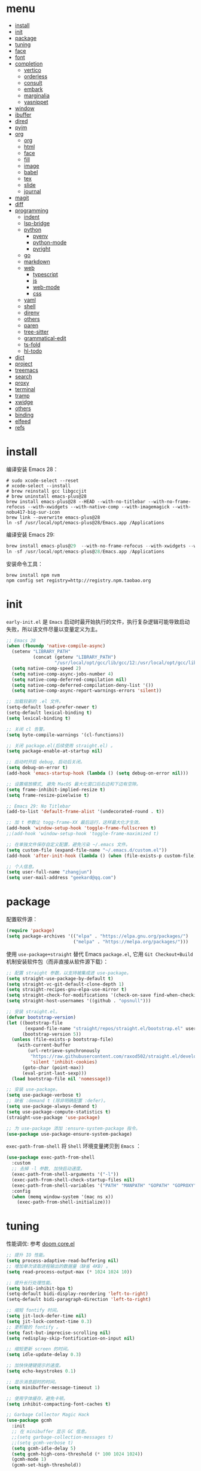 #+AUTHOR: 张俊(geekard@qq.com)
#+DATE: 2020-05-25T11:13:16+0800
#+LASTMOD: 2022-12-12T09:12:50+0800
#+Options: toc:nil
#+STARTUP: overview nohideblocks
#+PROPERTY: header-args:emacs-lisp :tangle yes :results silent :exports code :eval no
#+LATEX_COMPILER: xelatex
#+LATEX_CLASS: ctexart
#+LATEX_HEADER: \usepackage{mystyle}
* menu
:PROPERTIES:
:TOC: headlines 4 :include all :ignore this
:END:
:CONTENTS:
- [[#install][install]]
- [[#init][init]]
- [[#package][package]]
- [[#tuning][tuning]]
- [[#face][face]]
- [[#font][font]]
- [[#completion][completion]]
  - [[#vertico][vertico]]
  - [[#orderless][orderless]]
  - [[#consult][consult]]
  - [[#embark][embark]]
  - [[#marginalia][marginalia]]
  - [[#yasnippet][yasnippet]]
- [[#window][window]]
- [[#ibuffer][ibuffer]]
- [[#dired][dired]]
- [[#pyim][pyim]]
- [[#org][org]]
  - [[#org][org]]
  - [[#html][html]]
  - [[#face][face]]
  - [[#fill][fill]]
  - [[#image][image]]
  - [[#babel][babel]]
  - [[#tex][tex]]
  - [[#slide][slide]]
  - [[#journal][journal]]
- [[#magit][magit]]
- [[#diff][diff]]
- [[#programming][programming]]
  - [[#indent][indent]]
  - [[#lsp-bridge][lsp-bridge]]
  - [[#python][python]]
    - [[#pyenv][pyenv]]
    - [[#python-mode][python-mode]]
    - [[#pyright][pyright]]
  - [[#go][go]]
  - [[#markdown][markdown]]
  - [[#web][web]]
    - [[#typescript][typescript]]
    - [[#js][js]]
    - [[#web-mode][web-mode]]
    - [[#css][css]]
  - [[#yaml][yaml]]
  - [[#shell][shell]]
  - [[#direnv][direnv]]
  - [[#others][others]]
  - [[#paren][paren]]
  - [[#tree-sitter][tree-sitter]]
  - [[#grammatical-edit][grammatical-edit]]
  - [[#ts-fold][ts-fold]]
  - [[#hl-todo][hl-todo]]
- [[#dict][dict]]
- [[#project][project]]
- [[#treemacs][treemacs]]
- [[#search][search]]
- [[#proxy][proxy]]
- [[#terminal][terminal]]
- [[#tramp][tramp]]
- [[#xwidge][xwidge]]
- [[#others][others]]
- [[#binding][binding]]
- [[#elfeed][elfeed]]
- [[#refs][refs]]
:END:

* install

编译安装 Emacs 28：
#+begin_src shell :tangle no
# sudo xcode-select --reset
# xcode-select --install
# brew reinstall gcc libgccjit
# brew uninstall emacs-plus@28
brew install emacs-plus@28 --HEAD --with-no-titlebar --with-no-frame-refocus --with-xwidgets --with-native-comp --with-imagemagick --with-nobu417-big-sur-icon
brew link --overwrite emacs-plus@28
ln -sf /usr/local/opt/emacs-plus@28/Emacs.app /Applications
#+end_src

编译安装 Emacs 29:
#+begin_src go
brew install emacs-plus@29  --with-no-frame-refocus --with-xwidgets --with-native-comp --with-imagemagick --with-poll --with-dragon-icon
ln -sf /usr/local/opt/emacs-plus@28/Emacs.app /Applications
#+end_src

安装命令工具：
#+begin_src shell :tangle no
brew install npm nvm
npm config set registry=http://registry.npm.taobao.org
#+end_src

* init

=early-init.el= 是 =Emacs= 启动时最开始执行的文件，执行复杂逻辑可能导致启动失败，所以该文件尽量以变量定义为主。

#+begin_src emacs-lisp :tangle ~/.emacs.d/early-init.el
;; Emacs 28
(when (fboundp 'native-compile-async)
  (setenv "LIBRARY_PATH"
          (concat (getenv "LIBRARY_PATH")
                  "/usr/local/opt/gcc/lib/gcc/12:/usr/local/opt/gcc/lib/gcc/12/gcc/x86_64-apple-darwin21/12"))
  (setq native-comp-speed 2)
  (setq native-comp-async-jobs-number 4)
  (setq native-comp-deferred-compilation nil)
  (setq native-comp-deferred-compilation-deny-list '())
  (setq native-comp-async-report-warnings-errors 'silent))

;; 加载较新的 .el 文件。
(setq-default load-prefer-newer t)
(setq-default lexical-binding t)
(setq lexical-binding t)

;; 关闭 cl 告警。
(setq byte-compile-warnings '(cl-functions))

;; 关闭 package.el(后续使用 straight.el) 。
(setq package-enable-at-startup nil)

;; 启动时开启 debug, 启动后关闭。
(setq debug-on-error t)
(add-hook 'emacs-startup-hook (lambda () (setq debug-on-error nil)))

;; 设置缩放模式, 避免 MacOS 最大化窗口后右边和下边有空隙。
(setq frame-inhibit-implied-resize t)
(setq frame-resize-pixelwise t)

;; Emacs 29: No Titlebar
(add-to-list 'default-frame-alist '(undecorated-round . t))

;; 加 t 参数让 togg-frame-XX 最后运行，这样最大化才生效。
(add-hook 'window-setup-hook 'toggle-frame-fullscreen t) 
;;(add-hook 'window-setup-hook 'toggle-frame-maximized t)

;; 在单独文件保存自定义配置，避免污染 ~/.emacs 文件。
(setq custom-file (expand-file-name "~/.emacs.d/custom.el"))
(add-hook 'after-init-hook (lambda () (when (file-exists-p custom-file) (load custom-file))))

;; 个人信息。
(setq user-full-name "zhangjun")
(setq user-mail-address "geekard@qq.com")
#+end_src

* package

配置软件源：
#+begin_src emacs-lisp
(require 'package)
(setq package-archives '(("elpa" . "https://elpa.gnu.org/packages/")
                         ("melpa" . "https://melpa.org/packages/")))
#+end_src

使用 =use-package+straight= 替代 Emacs =package.el=, 它用 =Git Checkout+Build= 机制安装软件包（而非直接从软件源下载）：
#+begin_src emacs-lisp
;; 配置 straight 参数，以支持被集成进 use-package。
(setq straight-use-package-by-default t)
(setq straight-vc-git-default-clone-depth 1)
(setq straight-recipes-gnu-elpa-use-mirror t)
(setq straight-check-for-modifications '(check-on-save find-when-checking watch-files))
(setq straight-host-usernames '((github . "opsnull")))

;; 安装 straight.el。
(defvar bootstrap-version)
(let ((bootstrap-file
       (expand-file-name "straight/repos/straight.el/bootstrap.el" user-emacs-directory))
      (bootstrap-version 5))
  (unless (file-exists-p bootstrap-file)
    (with-current-buffer
        (url-retrieve-synchronously
         "https://raw.githubusercontent.com/raxod502/straight.el/develop/install.el"
         'silent 'inhibit-cookies)
      (goto-char (point-max))
      (eval-print-last-sexp)))
  (load bootstrap-file nil 'nomessage))

;; 安装 use-package。
(setq use-package-verbose t)
;; 缺省 :demand t (除非明确配置 :defer)。
(setq use-package-always-demand t)
(setq use-package-compute-statistics t)
(straight-use-package 'use-package)

;; 为 use-package 添加 :ensure-system-package 指令。
(use-package use-package-ensure-system-package)
#+end_src

=exec-path-from-shell= 将 =Shell= 环境变量拷贝到 =Emacs= ：
#+begin_src emacs-lisp
(use-package exec-path-from-shell
  :custom
  ;; 去掉 -l 参数, 加快启动速度。
  (exec-path-from-shell-arguments '("-l")) 
  (exec-path-from-shell-check-startup-files nil)
  (exec-path-from-shell-variables '("PATH" "MANPATH" "GOPATH" "GOPROXY" "GOPRIVATE" "GOFLAGS" "GO111MODULE"))
  :config
  (when (memq window-system '(mac ns x))
    (exec-path-from-shell-initialize)))
#+end_src

* tuning

性能调优: 参考 [[https://github.com/hlissner/doom-emacs/blob/develop/core/core.el][doom core.el]]
#+begin_src emacs-lisp
;; 提升 IO 性能。
(setq process-adaptive-read-buffering nil)
;; 增加单次读取进程输出的数据量（缺省 4KB) 。
(setq read-process-output-max (* 1024 1024 10))

;; 提升长行处理性能。
(setq bidi-inhibit-bpa t)
(setq-default bidi-display-reordering 'left-to-right)
(setq-default bidi-paragraph-direction 'left-to-right)

;; 缩短 fontify 时间。
(setq jit-lock-defer-time nil)
(setq jit-lock-context-time 0.3)
;; 更积极的 fontify 。
(setq fast-but-imprecise-scrolling nil)
(setq redisplay-skip-fontification-on-input nil)

;; 缩短更新 screen 的时间。
(setq idle-update-delay 0.3)

;; 加快快捷键提示的速度。
(setq echo-keystrokes 0.1)

;; 显示消息超时的时间。
(setq minibuffer-message-timeout 1)     

;; 使用字体缓存，避免卡顿。
(setq inhibit-compacting-font-caches t)

;; Garbage Collector Magic Hack
(use-package gcmh
  :init
  ;; 在 minibuffer 显示 GC 信息。
  ;;(setq garbage-collection-messages t)
  ;;(setq gcmh-verbose t)
  (setq gcmh-idle-delay 5)
  (setq gcmh-high-cons-threshold (* 100 1024 1024))
  (gcmh-mode 1)
  (gcmh-set-high-threshold))

;; 缺省使用 email 地址加密。
(setq-default epa-file-select-keys nil)
(setq-default epa-file-encrypt-to user-mail-address)

;; 使用 minibuffer 输入 GPG 密码。
(setq-default epa-pinentry-mode 'loopback)

;; 认证信息文件。
(setq auth-sources '("~/.authinfo.gpg" "~/work/proxylist/hosts_auth"))

;; 缓存对称加密密码。
(setq epa-file-cache-passphrase-for-symmetric-encryption t)

;; gpg 文件。
(require 'epa-file)
(epa-file-enable)

;; 认证不过期, 默认 7200。
(setq auth-source-cache-expiry nil)
;;(setq auth-source-debug t)
#+end_src

* face

#+begin_src emacs-lisp
(when (memq window-system '(mac ns x))
  ;; 关闭各种图形元素。
  (tool-bar-mode -1)
  (scroll-bar-mode -1)
  (menu-bar-mode -1)
  ;; 关闭对话框。
  (setq use-file-dialog nil)
  (setq use-dialog-box nil)
  ;; 使用更瘦字体。
  (setq ns-use-thin-smoothing t)
  ;; 不在新 frame 打开文件（如 Finder 的 "Open with Emacs") 。
  (setq ns-pop-up-frames nil)
  ;; 一次滚动一行，避免窗口跳动。
  (setq mouse-wheel-scroll-amount '(1 ((shift) . hscroll)))
  (setq mouse-wheel-scroll-amount-horizontal 1)
  (setq mouse-wheel-follow-mouse t)
  (setq mouse-wheel-progressive-speed nil)
  (xterm-mouse-mode t))

;; 关闭启动消息。
(setq inhibit-startup-screen t)
(setq inhibit-startup-message t)
(setq inhibit-startup-echo-area-message t)
(setq initial-scratch-message nil)

;; 指针不闪动。
(blink-cursor-mode -1)

;; 设置 fringe, 避免行号列跳动。
(set-fringe-mode 2)

;; 出错提示。
(setq visible-bell t)

;; 窗口间显示分割线。
;;(setq window-divider-default-places t)
;;(add-hook 'window-setup-hook #'window-divider-mode)

;; 30: 左右分屏, nil: 上下分屏。
(setq split-width-threshold 30)

;; 滚动一屏后显示 3 行上下文。
(setq next-screen-context-lines 3)

;; 平滑地进行半屏滚动，避免滚动后 recenter 操作。
(setq scroll-step 1)
(setq scroll-conservatively 10000)
(setq scroll-margin 2)

;; 滚动时保持光标位置。
(setq scroll-preserve-screen-position 1)

;; 像素平滑滚动（Emacs 29 开始支持）。
(if (boundp 'pixel-scroll-precision-mode)
    (pixel-scroll-precision-mode t))

;; 大文件不显示行号。
(setq large-file-warning-threshold nil)
(setq line-number-display-limit large-file-warning-threshold)
(setq line-number-display-limit-width 4)
;; 开启 display-line-numbers-mode 后，空行的序号显示异常。
(dolist (mode '(text-mode-hook prog-mode-hook conf-mode-hook))
  (add-hook mode (lambda () (display-line-numbers-mode 1))))
(setq redisplay-dont-pause t)

;; 根据窗口自适应调整图片大小。
(setq image-transform-resize t)
(auto-image-file-mode t)

(use-package doom-modeline
  :hook (after-init . doom-modeline-mode)
  :custom
  ;; 不显示换行和编码。
  (doom-modeline-buffer-encoding nil)
  ;; 显示语言版本。
  (doom-modeline-env-version t)
  ;; 不显示 Go 版本。
  (doom-modeline-env-enable-go nil)
  (doom-modeline-buffer-file-name-style 'relative-from-project)
  (doom-modeline-vcs-max-length 30)
  (doom-modeline-github nil)
  (doom-modeline-height 1)
  (doom-modeline-time-icon nil)
  :config
  ;; 电池和日期。
  (display-battery-mode -1)
  (column-number-mode t)
  (size-indication-mode -1)
  (display-time-mode t)
  (setq display-time-24hr-format t)
  ;; system load 大于 10 时才在 modeline 显示；
  (setq display-time-default-load-average nil)
  (setq display-time-load-average-threshold 10) 
  (setq display-time-format "%m/%d[%w]%H:%M")
  (setq display-time-day-and-date t)
  (setq indicate-buffer-boundaries (quote left)))

(use-package dashboard
  :config
  (dashboard-setup-startup-hook)
  (setq-local global-hl-line-mode nil)
  (setq dashboard-banner-logo-title "Happy Hacking & Writing 🎯")
  (setq dashboard-projects-backend #'project-el)
  (setq dashboard-center-content t)
  (setq dashboard-set-heading-icons t)
  (setq dashboard-set-navigator t)
  (setq dashboard-set-file-icons t)
  (setq dashboard-items '((recents . 15) (projects . 8) (agenda . 3)))) 

;; 切换透明背景。
(defun my/toggle-transparency ()
  (interactive)
  (set-frame-parameter (selected-frame) 'alpha '(90 . 90))
  (add-to-list 'default-frame-alist '(alpha . (90 . 90))))
#+end_src
+ 不开启 =variable-pitch= face 和 mode, 否则 doom-modeline 右侧容易溢出。

doom-theme:
#+begin_src emacs-lisp
(use-package doom-themes
  :disabled
  ;; 添加 "extensions/*" 后才支持 visual-bell/treemacs/org 配置。
  :straight (:files ("*.el" "themes/*" "extensions/*"))
  :custom-face
  (doom-modeline-buffer-file ((t (:inherit (mode-line bold)))))
  :custom
  (doom-themes-enable-bold t)
  (doom-themes-enable-italic t)
  :config
  (doom-themes-visual-bell-config)
  ;;(load-theme 'doom-palenight t)
  (doom-themes-org-config)
  ;; 开启 variable-pitch 模式后，treemacs 字体显示异常，故关闭。
  ;; 必须在执行 doom-themes-treemacs-config 前设置该变量为 nil, 否则不生效。
  (setq doom-themes-treemacs-enable-variable-pitch nil)
  (setq doom-themes-treemacs-theme "doom-colors")
  (doom-themes-treemacs-config))
#+end_src

ef-themes:
#+begin_src emacs-lisp
(use-package ef-themes
  :straight (ef-themes :host github :repo "protesilaos/ef-themes")
  :config
  ;; Disable all other themes to avoid awkward blending:
  (mapc #'disable-theme custom-enabled-themes)
  (setq ef-themes-mixed-fonts t
        ef-themes-variable-pitch-ui nil)
  (setq ef-themes-region '(intense no-extend neutral))
  )
#+end_src

跟随 Mac 自动切换深浅主题:
#+begin_src emacs-lisp
(defun my/load-light-theme () (interactive) (load-theme 'ef-day t)) ;; ef-day doom-one-light
(defun my/load-dark-theme () (interactive) (load-theme 'ef-night t)) ;; ef-night doom-palenight
(add-hook 'ns-system-appearance-change-functions
          (lambda (appearance)
            (pcase appearance
              ('light (my/load-light-theme))
              ('dark (my/load-dark-theme)))))
#+end_src

tab-bar 和 tab-line:  
#+begin_src emacs-lisp
;; (require 'tab-bar)
;; (when (< 26 emacs-major-version)
;;   (tab-bar-mode 1)                           ;; enable tab bar
;;   (setq tab-bar-show t)                      ;; hide bar if <= 1 tabs open
;;   (setq tab-bar-close-button-show nil)       ;; hide tab close / X button
;;   ;;(setq tab-bar-new-tab-choice "*dashboard*");; buffer to show in new tabs
;;   (setq tab-bar-tab-hints nil)                 ;; show tab numbers
;;   (setq tab-bar-format '(tab-bar-format-tabs tab-bar-separator))
;;   (setq tab-bar-format                    ;; Emacs 28
;;         '(tab-bar-format-tabs-groups
;; 	      tab-bar-format-align-right
;; 	      tab-bar-format-global))
;;   (setq tab-bar-select-tab-modifiers "super")
;;   (tab-bar-history-mode 1)
;;   ;;(display-time-mode 1)
;;   (global-set-key (kbd "C-x <right>") 'tab-bar-history-forward)
;;   (global-set-key (kbd "C-x <left>") 'tab-bar-history-back))

(setq tab-line-new-button-show nil)  ;; do not show add-new button
(setq tab-line-close-button-show nil)  ;; do not show close button
(setq tab-line-separator "|")  ;; set it to empty

(defvar buffer-project-name "~")
(make-local-variable 'buffer-project-name)
(defun my/update-buf-proj-name()
  (if (project-current)
      (setq-local buffer-project-name (file-name-nondirectory
                                       (directory-file-name
                                        (file-name-directory (project-root (project-current))))))
    (setq-local buffer-project-name "other")))
(add-hook 'after-change-major-mode-hook 'my/update-buf-proj-name)

(defun my/tab-line-buffer-group (buffer)
  (interactive)
  (with-current-buffer buffer
    (cond
     ((s-match "scratch"  (buffer-name)) "Scratch")
     ((string= major-mode "eshell-mode") "Eshell")
     ((string= major-mode "dired-mode") "Dir")
     ((string= major-mode "vterm-mode") "vTerm")
     ((s-match "Customize"  (buffer-name)) "Customize")
     ((s-match "magit:"  (buffer-name)) "Magit")
     ((s-match "magit "  (buffer-name)) "Magit others")
     ((s-match "magit-"  (buffer-name)) "Magit others")
     ((string= (s-left 1 (buffer-name)) "*") "Utils")
     ((string= (s-left 2 (buffer-name)) " *") "Utils")
     ;; group buffers using projectile
     ((boundp 'buffer-project-name) buffer-project-name)
     (major-mode (format-mode-line mode-name))
     (t "other"))))
(setq tab-line-tabs-buffer-group-function #'my/tab-line-buffer-group)
(setq tab-line-tabs-function #'tab-line-tabs-buffer-groups)
(global-tab-line-mode t)
(global-set-key (kbd "s-<tab>") 'tab-line-switch-to-next-tab)
(global-set-key (kbd "s-S-<tab>") 'tab-line-switch-to-prev-tab)
;; 不显示 tab-line 的 major-mode。
(add-to-list 'tab-line-exclude-modes 'vterm-mode)
(add-to-list 'tab-line-exclude-modes 'magit-mode)
(add-to-list 'tab-line-exclude-modes 'magit-diff-mode)
(add-to-list 'tab-line-exclude-modes 'magit-log-mode)
(add-to-list 'tab-line-exclude-modes 'dashboard-mode)
#+end_src

* font

+ 中文（显示）：更纱黑体 Sarasa Mono SC: https://github.com/be5invis/Sarasa-Gothic
+ 英文（显示）：Fira Code : https://github.com/tonsky/FiraCode/wiki/Installing
+ 中英文（PDF) ：Noto CJK SC: https://github.com/googlefonts/noto-cjk.git
+ Symbols 字体:  Noto Sans Symbols 和 Noto Sans Symbols2: https://fonts.google.com/noto
+ 花園明朝：HanaMinB：http://fonts.jp/hanazono/
+ Emacs 默认后备字体：Symbola: https://dn-works.com/ufas/
#+begin_src emacs-lisp
;; 缺省字体（英文，如显示代码）。
(setq +font-family "Fira Code Retina")
(setq +modeline-font-family "Fira Code Retina")
;; 其它均使用 Sarasa Mono SC 字体。
(setq +fixed-pitch-family "Sarasa Mono SC")
(setq +variable-pitch-family "Sarasa Mono SC")
(setq +font-unicode-family "Sarasa Mono SC")
(setq +font-size 13)

;; 设置缺省字体。
(defun +load-base-font ()
  ;; 只为缺省字体设置 size, 其它字体都通过 :height 动态伸缩。
  (let* ((font-spec (format "%s-%d" +font-family +font-size)))
	(set-frame-parameter nil 'font font-spec)
	(add-to-list 'default-frame-alist `(font . ,font-spec))))

;; 设置各特定 face 的字体。
(defun +load-face-font (&optional frame)
  (let ((font-spec (format "%s" +font-family))
	    (modeline-font-spec (format "%s" +modeline-font-family))
	    (variable-pitch-font-spec (format "%s" +variable-pitch-family))
	    (fixed-pitch-font-spec (format "%s" +fixed-pitch-family)))
	(set-face-attribute 'variable-pitch frame :font variable-pitch-font-spec :height 1.0)
	(set-face-attribute 'fixed-pitch frame :font fixed-pitch-font-spec :height 1.1)
	(set-face-attribute 'fixed-pitch-serif frame :font fixed-pitch-font-spec :height 1.0)
	(set-face-attribute 'tab-bar frame :font font-spec :height 1.0)
	(set-face-attribute 'mode-line frame :font modeline-font-spec :height 1.0)
	(set-face-attribute 'mode-line-inactive frame :font modeline-font-spec :height 1.0)))

;; 设置中文字体。
(defun +load-ext-font ()
  (when window-system
	(let ((font (frame-parameter nil 'font))
		  (font-spec (font-spec :family +font-unicode-family)))
	  (dolist (charset '(kana han hangul cjk-misc bopomofo symbol))
	    (set-fontset-font font charset font-spec)))))

;; 设置 Emoji 字体。
(defun +load-emoji-font ()
  (when window-system
	(setq use-default-font-for-symbols nil)
	(set-fontset-font t '(#x1f000 . #x1faff) (font-spec :family "Apple Color Emoji"))
	(set-fontset-font t 'symbol (font-spec :family "Symbola"))))

(add-hook 'after-make-frame-functions 
		  ( lambda (f) 
		    (+load-face-font f)
		    (+load-ext-font)
		    (+load-emoji-font)))

;; 加载字体。
(defun +load-font ()
  (+load-base-font)
  (+load-face-font)
  (+load-ext-font)
  (+load-emoji-font))

(+load-font)

;; all-the-icons 和 fire-code-mode 只能在 GUI 模式下使用。
(when (display-graphic-p)
  (use-package all-the-icons :demand)
  (use-package fira-code-mode
	:custom
	(fira-code-mode-disabled-ligatures '("[]" "#{" "#(" "#_" "#_(" "x"))
	:hook prog-mode))
  #+end_src

+ 查看 Emacs 支持的字体名称： =(print (font-family-list))=
+ 安装、更新 FiraCode Symbol 字体： =M-x fira-code-mode-install-fonts=
+ 安装、更新 Icon 字体： =M-x all-the-icons-install-fonts=
+ 参考: https://github.com/DogLooksGood/dogEmacs/blob/master/elisp/init-font.el
  
* completion
** vertico

Vertico 基于默认完成提供了一个高性能且简约的垂直完成 UI 系统。Vertico 经过复用内置设施系统，Vertico 实现了与内
置 Emacs 补全的完全兼容命令和完成表。 Vertico 仅提供完成 UI，但旨在高度灵活，可扩展和模块化。
+ 如果要插入不存在的对象，例如新建一个 file 或 buffer, 可以使用 M-RET 快捷键（vertico-exit-input)；
#+begin_src emacs-lisp
(use-package vertico
  :straight (:repo "minad/vertico" :files ("*" "extensions/*.el" (:exclude ".git")))
  :hook
  (
   ;; 在输入时清理文件路径。
   (rfn-eshadow-update-overlay . vertico-directory-tidy)
   ;; 确保 vertico 状态被保存（用于支持 vertico-repeat)。
   (minibuffer-setup . vertico-repeat-save))
  :config
  ;; 显示的侯选者数量。
  (setq vertico-count 20)
  (setq vertico-cycle nil)
  (vertico-mode 1)
  ;; emacs profile 显示比较消耗 cpu/mem, 故关闭。
  ;; 开启 vertico-multiform, 为 commands 或 categories 设置不同的显示风格。
  ;;(vertico-multiform-mode)
  ;; 按照 completion category 设置显示风格, 优先级比 vertico-multiform-commands 低。
  ;; 为 file 设置 grid 模式, grep buffer 模式与 awesome-tray 不兼容。
  ;; (setq vertico-multiform-categories '((file grid)))
  )

(use-package emacs
  :init
  ;; 在 minibuffer 中不显示光标。
  (setq minibuffer-prompt-properties '(read-only t cursor-intangible t face minibuffer-prompt))
  (add-hook 'minibuffer-setup-hook #'cursor-intangible-mode)
  ;; M-x 是不显示当前 mode 不支持的命令以及 vertico 相关命令。
  (setq read-extended-command-predicate #'command-completion-default-include-p)
  ;; 开启 minibuffer 递归编辑。
  (setq enable-recursive-minibuffers t))
#+end_src

** orderless

这个包提供名为 orderless 补全风格，它使用空格分割匹配模式，模式的顺序没有关系，但是 AND 关系。各模式可以使用如
下几种类型：
1. 字面意思(literally);
2. 正则表达式(regexp);
3. 首字母缩写(initialism);
4. flex 样式或多个单词前缀。

默认情况下，启用正则表达式和文字匹配。

orderless 过滤 vertico 提供的候选者, [[https://github.com/minad/consult/wiki][支持多种 dispatch 组合]], 如 =!zhangjun hang$=:
+ ~~flex flex~~
+ ~=literal literal=~
+ ~%char-fold char-fold%~
+ ~`initialism initialism`~
+ ~!without-literal without-literal!~ 
+ ~.ext(file extension)~
+ ~regexp$(regexp matching at end)~

#+begin_src  emacs-lisp
(use-package orderless
  :config
  ;; @minad’s orderless configuration: https://github.com/minad/consult/wiki#minads-orderless-configuration
  (defvar +orderless-dispatch-alist
    '((?% . char-fold-to-regexp)
      (?! . orderless-without-literal)
      (?`. orderless-initialism)
      (?= . orderless-literal)
      (?~ . orderless-flex)))

  (defun +orderless--suffix-regexp ()
    (if (and (boundp 'consult--tofu-char) (boundp 'consult--tofu-range))
        (format "[%c-%c]*$"
                consult--tofu-char
                (+ consult--tofu-char consult--tofu-range -1))
      "$"))

  ;; Recognizes the following patterns:
  ;; * ~flex flex~
  ;; * =literal literal=
  ;; * %char-fold char-fold%
  ;; * `initialism initialism`
  ;; * !without-literal without-literal!
  ;; * .ext (file extension)
  ;; * regexp$ (regexp matching at end)
  (defun +orderless-dispatch (word _index _total)
    (cond
     ;; Ensure that $ works with Consult commands, which add disambiguation suffixes
     ((string-suffix-p "$" word)
      `(orderless-regexp . ,(concat (substring word 0 -1) (+orderless--suffix-regexp))))
     ;; File extensions
     ((and (or minibuffer-completing-file-name
               (derived-mode-p 'eshell-mode))
           (string-match-p "\\`\\.." word))
      `(orderless-regexp . ,(concat "\\." (substring word 1) (+orderless--suffix-regexp))))
     ;; Ignore single !
     ((equal "!" word) `(orderless-literal . ""))
     ;; Prefix and suffix
     ((if-let (x (assq (aref word 0) +orderless-dispatch-alist))
          (cons (cdr x) (substring word 1))
        (when-let (x (assq (aref word (1- (length word))) +orderless-dispatch-alist))
          (cons (cdr x) (substring word 0 -1)))))))

  ;; 使用上面自定义的 dispatch。
  (setq orderless-style-dispatchers '(+orderless-dispatch))

  ;; 自定义名为 +orderless-with-initialism 的 orderless 风格。
  (orderless-define-completion-style +orderless-with-initialism
    (orderless-matching-styles '(orderless-initialism orderless-literal orderless-regexp)))
  ;; 使用 orderless 和 emacs 原生的 basic 补全风格， 且 orderless 的优先级更高。
  (setq completion-styles '(orderless basic))
  (setq completion-category-defaults nil)
  ;; 进一步设置各 category 使用的补全风格。
  (setq completion-category-overrides '((buffer (styles +orderless-with-initialism)) ;; buffer name 补全
                                        (file (styles partial-completion basic)) ;; file path&name 补全, partial-completion 提供了 wildcard 支持。
                                        (command (styles +orderless-with-initialism)) ;; M-x Command 补全
                                        (variable (styles +orderless-with-initialism)) ;; variable 补全
                                        (symbol (styles +orderless-with-initialism)))) ;; symbol 补全
  ;; 使用 SPACE 来分割过滤字符串, SPACE 可以用 \ 转义。
  (setq orderless-component-separator #'orderless-escapable-split-on-space))
#+end_src

** consult

#+begin_src  emacs-lisp
(use-package consult
  :ensure-system-package (rg . ripgrep)
  :hook
  (completion-list-mode . consult-preview-at-point-mode)
  :init
  ;; 如果搜索字符少于 3，可以添加后缀#开始搜索，如 #gr#。
  (setq consult-async-min-input 3)
  (setq consult-async-input-debounce 0.4)
  (setq consult-async-input-throttle 0.5)
  ;; 从头开始搜索（而非当前位置）。
  (setq consult-line-start-from-top t)
  ;; 预览寄存器。
  (setq register-preview-delay 0.1)
  (setq register-preview-function #'consult-register-format)
  (advice-add #'register-preview :override #'consult-register-window)
  ;; 引用定义和跳转。
  (setq xref-show-xrefs-function #'consult-xref)
  (setq xref-show-definitions-function #'consult-xref)
  :config
  ;; 按 C-l 激活预览，否则 Buffer 列表中有大文件或远程文件时会卡住。
  (setq consult-preview-key (kbd "C-l"))
  (setq consult-narrow-key "<")
  (define-key consult-narrow-map (vconcat consult-narrow-key "?") #'consult-narrow-help)
  (setq completion-in-region-function #'consult-completion-in-region)
  ;; 不对 consult-line 结果进行排序（按行号排序）。
  (consult-customize consult-line :prompt "Search: " :sort nil)
  ;; Buffer 列表中不显示的 Buffer 名称。
  (mapcar 
   (lambda (pattern) (add-to-list 'consult-buffer-filter pattern))
   '("\\*scratch\\*" 
     "\\*Warnings\\*"
     "\\*helpful.*"
     "\\*Help\\*" 
     "\\*Org Src.*"
     "Pfuture-Callback.*"
     "\\*epc con"
     "\\*dashboard"
     "\\*lsp-bridge"
     "\\*Ibuffer"
     "\\*sort-tab"
     "[0-9]+.gpg"))

  ;; 使用 consult 预览显示 vterm buffer 候选列表;
  (setq my/consult--source-vterm-buffer
        `(
          :name "VTerm"
          :narrow ?t
          :category buffer
          :face consult-buffer
          :state ,#'consult--buffer-state
          :annotate ,(lambda (cand)
                       (let ((buf (get-buffer cand)))
                         (buffer-local-value 'default-directory buf)))
          :items ,(lambda () (consult--buffer-query :sort 'visibility
                                               :as #'buffer-name
                                               :include (list (rx bos "*vterm"))))))
  (defun my/consult-buffer-vterm-only ()
    (interactive)
    (let ((consult-buffer-sources '(my/consult--source-vterm-buffer)))
      (consult-buffer)))
  )

;; consult line/grep/rigpgrep 时自动展开 org 内容。
;; https://github.com/minad/consult/issues/563#issuecomment-1186612641
(defun my/org-show-entry (fn &rest args)
  (interactive)
  (when-let ((pos (apply fn args)))
    (when (derived-mode-p 'org-mode)
      (org-fold-show-entry)
    )))
(advice-add 'consult-line :around #'my/org-show-entry)
(advice-add 'consult-line-multi :around #'my/org-show-entry)
(advice-add 'consult-org-heading :around #'my/org-show-entry)
;;(advice-add 'consult-org-heading :around #'consult--grep)
;;(advice-add 'consult-grep :around #'my/org-show-entry)
;;(advice-add 'consult-ripgrep :around #'my/org-show-entry)
#+end_src
+ =consult-buffer= 显示的 File 列表来源于变量 =recentf-list=;

** embark

#+begin_src emacs-lisp
(use-package embark
  :init
  ;; 使用 C-h 来显示 key preifx 绑定。
  (setq prefix-help-command #'embark-prefix-help-command)
  :config
  ;;(setq embark-quit-after-action t)
  (setq embark-prompter 'embark-keymap-prompter)
  (setq embark-collect-live-update-delay 0.5)
  (setq embark-collect-live-initial-delay 0.8)
  ;; 隐藏 Embark live/completions buffers 的 modeline.
  (add-to-list 'display-buffer-alist
               '("\\`\\*Embark Collect \\(Live\\|Completions\\)\\*"
                 nil
                 (window-parameters (mode-line-format . none))))
  ;; Automatically resizing auto-updating Embark Collect buffers to fit their contents.
  (add-hook 'embark-collect-post-revert-hook
          (defun resize-embark-collect-window (&rest _)
            (when (memq embark-collect--kind '(:live :completions))
              (fit-window-to-buffer (get-buffer-window)
                                    (floor (frame-height) 2) 1)))))

(use-package embark-consult
  :after (embark consult)
  :hook
  (embark-collect-mode . consult-preview-at-point-mode))

(defun embark-act-noquit ()
  "Run action but don't quit the minibuffer afterwards."
  (interactive)
  (let ((embark-quit-after-action nil))
    (embark-act)))
#+end_src
+ 使用 gnu find 命令, 需要加环境变量 ~export PATH="/usr/local/opt/findutils/libexec/gnubin:$PATH"~
+ embark-consult 支持 embark 和 consult 集成，如使用 wgrep 编辑 consult grep/line 的 export 的结果。

** marginalia

#+begin_src  emacs-lisp
(use-package marginalia
  :init
  ;; 显示绝对时间。
  (setq marginalia-max-relative-age 0)
  (marginalia-mode)
  :config
  (setq marginalia-annotator-registry
        (assq-delete-all 'file marginalia-annotator-registry))
  (setq marginalia-annotator-registry
        (assq-delete-all 'project-file marginalia-annotator-registry))
  )
#+end_src

** yasnippet

#+begin_src emacs-lisp
(use-package yasnippet
  :init
  (defvar snippet-directory "~/.emacs.d/snippets")
  (if (not (file-exists-p snippet-directory))
      (make-directory snippet-directory t))
  :hook
  ((prog-mode org-mode  vterm-mode) . yas-minor-mode)
  :config
  (add-to-list 'yas-snippet-dirs snippet-directory)
  ;; 外界修改 active filed 外的文本时不终止 snippet placehold, 如 lsp-bridge.
  (setq yas-inhibit-overlay-modification-protection t)
  ;; 保留 snippet 的缩进。
  (setq yas-indent-line 'fixed)
  (yas-global-mode 1))

(use-package consult-yasnippet
  :defer
  :after(consult yasnippet))

;; 避免报错：Symbol’s function definition is void: yasnippet-snippets--fixed-indent
(use-package yasnippet-snippets :after(yasnippet))
#+end_src
+ 完全输入 =snippet= 简写后，按 =TAB= 自动扩展。
+ 从 [[https://github.com/AndreaCrotti/yasnippet-snippets][yasnippet-snippets]] 获取 snippets, 然后放到 snippet-directory 目录下，这样更容易定制。

* window

#+begin_src emacs-lisp
(use-package ace-window
  :init
  ;; 使用字母而非数字标记窗口，便于跳转。
  (setq aw-keys '(?a ?w ?e ?g ?i ?j ?k ?l ?p))
  ;; 根据自己的使用习惯来调整快捷键，这里使用大写字母避免与 aw-keys 冲突。
  (setq aw-dispatch-alist
        '((?0 aw-delete-window "Delete Window")
          (?1 delete-other-windows "Delete Other Windows")
          (?2 aw-split-window-vert "Split Vert Window")
          (?3 aw-split-window-horz "Split Horz Window")
          (?F aw-split-window-fair "Split Fair Window")
          (?S aw-swap-window "Swap Windows")
          (?M aw-move-window "Move Window")
          (?C aw-copy-window "Copy Window")
          ;; 为指定 window 选择新的 Buffer 并切换过去。
          (?B aw-switch-buffer-in-window "Select Buffer")
          ;; 为指定 window 选择新的 Buffer，切换到其它 buffer。
          (?O aw-switch-buffer-other-window "Switch Buffer Other Window")
          (?N aw-flip-window)
          (?? aw-show-dispatch-help)))
  :config
  (setq aw-scope 'frame)
  ;; 总是提示窗口选择，进而执行 ace 命令。
  ;;(setq aw-dispatch-always t)
  )

;; https://github.com/manateelazycat/toggle-one-window/blob/main/toggle-one-window.el
(defvar toggle-one-window-window-configuration nil
  "The window configuration use for `toggle-one-window'.")

(defun my/toggle-one-window ()
  "Toggle between window layout and one window."
  (interactive)
  (if (equal (length (cl-remove-if #'window-dedicated-p (window-list))) 1)
      (if toggle-one-window-window-configuration
          (progn
            (set-window-configuration toggle-one-window-window-configuration)
            (setq toggle-one-window-window-configuration nil))
        (message "No other windows exist."))
    (setq toggle-one-window-window-configuration (current-window-configuration))
    (delete-other-windows)))

;; 复用当前 frame。
(setq display-buffer-reuse-frames t)
(setq display-buffer-base-action
      '(display-buffer-reuse-mode-window
        display-buffer-reuse-window
        display-buffer-same-window))
;; If a popup does happen, don't resize windows to be equal-sized
(setq even-window-sizes nil)

;; 在 frame 底部显示窗口。
(setq display-buffer-alist
      `((,(rx bos (or
                   "*Apropos*"
                   "*Help*"
                   "*helpful"
                   "*info*"
                   "*Summary*"
                   "*lsp-help*"
                   "*vterm"
                   "Shell Command Output") (0+ not-newline))
         (display-buffer-reuse-mode-window display-buffer-below-selected)
         (window-height . 0.33)
         (mode apropos-mode help-mode helpful-mode Info-mode Man-mode))))
#+end_src

* ibuffer

#+begin_src emacs-lisp
  (use-package ibuffer
    :straight (:type built-in)
    :defer
    :config
    (setq ibuffer-expert t)
    (setq ibuffer-display-summary nil)
    (setq ibuffer-use-other-window t)
    ;; 隐藏空组。
    (setq ibuffer-show-empty-filter-groups nil)
    (setq ibuffer-movement-cycle nil)
    (setq ibuffer-default-sorting-mode 'filename/process)
    (setq ibuffer-default-sorting-mode 'recency)
    (setq ibuffer-use-header-line t)
    (setq ibuffer-default-shrink-to-minimum-size nil)
    (setq ibuffer-saved-filter-groups nil)
    (setq ibuffer-old-time 48)
    (add-hook 'ibuffer-mode-hook #'hl-line-mode))
#+end_src

* dired

#+begin_src emacs-lisp
(use-package dired
  :straight (:type built-in)
  :config
  ;; re-use dired buffer, available in Emacs 28
  ;; @see https://debbugs.gnu.org/cgi/bugreport.cgi?bug=20598
  (setq dired-kill-when-opening-new-dired-buffer t)
  ;; "always" means no asking
  (setq dired-recursive-copies 'always)
  ;; "top" means ask once for top level directory
  (setq dired-recursive-deletes 'top)
  ;; search file name only when focus is over file
  (setq dired-isearch-filenames 'dwim)
  ;; if another Dired buffer is visible in another window, use that directory as target for Rename/Copy
  ;;(setq dired-dwim-target t)
  ;; @see https://emacs.stackexchange.com/questions/5649/sort-file-names-numbered-in-dired/5650#5650
  (setq dired-listing-switches "-laGh1v --group-directories-first")
  (put 'dired-find-alternate-file 'disabled nil))

;; dired 显示高亮增强。
(use-package diredfl
  :config
  (diredfl-global-mode))
#+end_src

* pyim

#+begin_src emacs-lisp
(setq-default default-input-method "pyim")

(use-package pyim
  :straight (pyim :repo "tumashu/pyim")
  :hook
  ;; 设置缺省输入法为 pyim。
  (emacs-startup . (lambda () (setq default-input-method "pyim")))
  :config
  (setq pyim-title "IM")
  (setq pyim-indicator-modeline-string '("CN" "EN"))
  ;; 单字符快捷键，可以实现快速切换标点符号和添加个人生词。
  (setq pyim-outcome-trigger "^")
  (setq pyim-dcache-directory "~/.emacs.d/sync/pyim/dcache/")
  ;; 使用全拼。
  (pyim-default-scheme 'quanpin)
  ;; 使用百度云拼音。
  (setq pyim-cloudim 'baidu)
  ;; 关闭代码搜索中文功能（比如拼音，五笔码等）， 会导致 isearch 卡死。
  (pyim-isearch-mode nil)
  ;; 中文使用全角标点，英文使用半角标点。
  (setq-default pyim-punctuation-translate-p '(auto yes no))
  ;; posframe 性能更好且显式的较为干净, popup 较慢且容易干扰当前 buffer。
  (setq-default pyim-page-tooltip 'posframe)
  ;; 设置模糊音。
 (setq pyim-pinyin-fuzzy-alist
        '(
          ("z" "zh")
          ("c" "ch")
          ("s" "sh")
          ("en" "eng")
          ("in" "ing")))
  ;; Dictionaries:
  ;;   pyim-greatdict is not recommended. It has too many useless words and slows down pyim.
  ;;
  ;;   Download pyim-bigdict,
  ;;   curl -L http://tumashu.github.io/pyim-bigdict/pyim-bigdict.pyim.gz | zcat > ~/.eim/pyim-bigdict.pyim
  ;;
  ;;   Download pyim-tsinghua (recommended),
  ;;   curl -L https://raw.githubusercontent.com/redguardtoo/pyim-tsinghua-dict/master/pyim-tsinghua-dict.pyim > ~/.eim/pyim-tsinghua-dict.pyim
  (setq pyim-dicts '(
                     (:name "tsinghua" :file "~/.emacs.d/straight/repos/pyim-tsinghua-dict/pyim-tsinghua-dict.pyim")
                     ;; (:name "pyim-bigdict" :file "~/.emacs.d/sync/pyim/pyim-bigdict.pyim")
                     ))
  ;; 使用性能更好的 pyim-dregcache dcache 后端。
  ;;(setq pyim-dcache-backend 'pyim-dregcache)
  ;; 设置中英文自动切换。
  (setq-default pyim-english-input-switch-functions
    	        '(pyim-probe-program-mode
    	          pyim-probe-auto-english
    	          pyim-probe-dynamic-english
    	          ;; pyim-probe-org-structure-template
    	          ))
  ;; 显示候选词数量。
  (setq pyim-page-length 8))

;; 清华大学开放中文词库。
(use-package pyim-tsinghua-dict
  :straight (pyim-tsinghua-dict :host github :repo "redguardtoo/pyim-tsinghua-dict")
  :after pyim
  :config
  (pyim-tsinghua-dict-enable))
#+end_src

* org
** org
#+begin_src emacs-lisp
(use-package org
  :straight (org :repo "https://git.savannah.gnu.org/git/emacs/org-mode.git")
  :ensure auctex
  :ensure-system-package
  ((watchexec . watchexec)
   (pygmentize . pygments)
   (magick . imagemagick))
  :config
  (setq org-ellipsis ".."
        org-ellipsis " ⭍"
        org-pretty-entities t
        org-highlight-latex-and-related '(latex)
        ;; 隐藏标记。
        org-hide-emphasis-markers t
        ;; 去掉 * 和 /, 使它们不再具有强调含义。
        org-emphasis-alist
        '(("_" underline)
          ("=" org-verbatim verbatim)
          ("~" org-code verbatim)
          ("+" (:strike-through t)))
        ;; 隐藏 block
        org-hide-block-startup t
        org-hidden-keywords '(title)
        org-cycle-separator-lines 2
        org-cycle-level-faces t
        org-n-level-faces 4
        org-tags-column -80
        org-log-into-drawer t
        org-log-done 'note
        ;; 先从 #+ATTR.* 获取宽度，如果没有设置则默认为 300 。
        org-image-actual-width '(300)
        org-export-with-broken-links t
        org-startup-folded 'content
        ;; 使用 R_{s} 形式的下标（默认是 R_s, 容易与正常内容混淆) 。
        org-use-sub-superscripts nil
        ;; export 时不处理 super/subscripting, 等效于 #+OPTIONS: ^:nil 。
        org-export-with-sub-superscripts nil
        org-startup-indented t
        ;; 支持鼠标点击链接。
        org-return-follows-link t
        org-mouse-1-follows-link t
        ;; 文件链接使用相对路径, 解决 hugo 等 image 引用的问题。
        org-link-file-path-type 'relative)
  ;;(setq org-fold-core-style 'overlays)
  (setq org-catch-invisible-edits 'show)
  (setq org-todo-keywords
        '((sequence "☞ TODO(t)" "PROJ(p)" "⚔ INPROCESS(s)" "⚑ WAITING(w)"
                    "|" "☟ NEXT(n)" "✰ Important(i)" "✔ DONE(d)" "✘ CANCELED(c@)")
          (sequence "✍ NOTE(N)" "FIXME(f)" "☕ BREAK(b)" "❤ Love(l)" "REVIEW(r)" )))
  (add-hook 'org-mode-hook 'turn-on-auto-fill)
  (add-hook 'org-mode-hook (lambda () (display-line-numbers-mode 0))))

;; C-u C-c l 获得文件链接时包含行号。
(defun my-link-to-line-number ()
  (number-to-string (org-current-line)))

(add-hook 'org-create-file-search-functions
          'my-link-to-line-number)

;; 自动创建和更新目录。
(use-package org-make-toc
  :config
  (add-hook 'org-mode-hook #'org-make-toc-mode))

;; 关闭频繁弹出的 org-element-cache 警告 buffer 。
(setq warning-suppress-types (append warning-suppress-types '((org-element-cache))))
#+END_SRC
+ pygments 实现 Latex PDF 代码语法高亮；
+ imagemagick 用于图片分辨率装换；
  
** html

#+begin_src emacs-lisp
(use-package htmlize)

(setq org-html-doctype "html5")
(setq org-html-html5-fancy t)
(setq org-html-self-link-headlines t)
(setq org-html-preamble "<a name=\"top\" id=\"top\"></a>")

(use-package org-html-themify
  :straight (org-html-themify :host github :repo "DogLooksGood/org-html-themify" :files ("*.el" "*.js" "*.css"))
  :hook
  (org-mode . org-html-themify-mode)
  :custom
  (org-html-themify-themes '((dark . doom-palenight) (light . doom-one-light))))
#+end_src
+ =C-c C-e hh= 或 =M-x org-html-export-to-html= 来生成对应主题的 HTML 页面。

** face

#+begin_src emacs-lisp
(defun my/org-faces ()
  (setq-default line-spacing 2)
  (dolist (face '((org-level-1 . 1.2)
                  (org-level-2 . 1.1)
                  (org-level-3 . 1.05)
                  (org-level-4 . 1.0)
                  (org-level-5 . 1.1)
                  (org-level-6 . 1.1)
                  (org-level-7 . 1.1)
                  (org-level-8 . 1.1)))
    (set-face-attribute (car face) nil :height (cdr face)))
  ;; 美化 BEGIN_SRC 整行。
  (setq org-fontify-whole-block-delimiter-line t)
  ;; 如果配置参数 :inherit 'fixed-pitch, 则需要明确设置 fixed-pitch 字体，
  ;; 否则选择的缺省字体可能导致显示问题。
  (custom-theme-set-faces
   'user
   '(org-block ((t (:height 0.9))))
   '(org-code ((t (:height 0.9))))
   ;; 调小高度 , 并设置下划线。
   '(org-block-begin-line ((t (:height 0.8 :underline "#A7A6AA"))))
   '(org-block-end-line ((t (:height 0.8 :underline "#A7A6AA"))))
   '(org-meta-line ((t (:height 0.7))))
   '(org-document-info-keyword ((t (:height 0.6))))
   '(org-document-info ((t (:height 0.8))))
   '(org-document-title ((t (:foreground "#ffb86c" :weight bold :height 1.5))))
   '(org-link ((t (:foreground "royal blue" :underline t))))
   '(org-property-value ((t (:height 0.8))) t)
   '(org-drawer ((t (:height 0.8))) t)
   '(org-special-keyword ((t (:height 0.8 :inherit 'fixed-pitch))))
   ;; table 使用中英文严格等宽的 Sarasa Mono SC 字体, 避免中英文不对齐。
   '(org-table ((t (:font "Sarasa Mono SC" :height 0.9))))
   '(org-verbatim ((t (:height 0.9))))
   '(org-tag ((t (:weight bold :height 0.8))))
   '(org-todo ((t (:inherit 'fixed-pitch))))
   '(org-done ((t (:inherit 'fixed-pitch))))
   '(org-ellipsis ((t (:inherit 'fixed-pitch))))
   '(org-property-value ((t (:inherit 'fixed-pitch)))))
  (setq-default prettify-symbols-alist '(("#+BEGIN_SRC" . "»")
                                         ("#+END_SRC" . "«")
                                         ("#+begin_src" . "»")
                                         ("#+end_src" . "«")))
  (setq prettify-symbols-unprettify-at-point 'right-edge))
(add-hook 'org-mode-hook 'my/org-faces)
(add-hook 'org-mode-hook 'prettify-symbols-mode)

(use-package org-superstar
  :after (org)
  :hook
  (org-mode . org-superstar-mode)
  :custom
  (org-superstar-remove-leading-stars t)
  ;;(org-superstar-headline-bullets-list '("◉"  "🞛" "✿" "○" "▷"))
  (org-superstar-headline-bullets-list '("☰" "☱" "☲" "☳" "☴" "☵" "☶" "☷"))
  (org-superstar-item-bullet-alist '((43 . "⬧") (45 . "⬨")))
  :custom-face
  (org-superstar-item ((t (:inherit 'fixed-pitch))))
  (org-superstar-header-bullet ((t (:height 200 :inherit 'fixed-pitch)))))

(use-package org-fancy-priorities
  :after (org)
  :hook
  (org-mode . org-fancy-priorities-mode)
  :config
  (setq org-fancy-priorities-list '("[A]" "[B]" "[C]")))

;; 编辑时显示隐藏的标记。
(use-package org-appear
  :config
  (add-hook 'org-mode-hook 'org-appear-mode))
#+end_src
    
** fill

内容居中显示:
#+begin_src emacs-lisp
(defun my/org-mode-visual-fill (fill width)
  (setq-default
   ;; 自动换行的字符数。
   fill-column fill
   ;; window 可视化行宽度，值应该比 fill-column 大，否则超出的字符被隐藏。
   visual-fill-column-width width
   visual-fill-column-fringes-outside-margins nil
   ;; 使用 setq-default 来设置居中, 否则可能不生效。
   visual-fill-column-center-text t)
  (visual-fill-column-mode 1))

(use-package visual-fill-column
  :after (org)
  :hook
  (org-mode . (lambda () (my/org-mode-visual-fill 110 130)))
  :config
  ;; 文字缩放时自动调整 visual-fill-column-width 。
  (advice-add 'text-scale-adjust :after #'visual-fill-column-adjust))
#+end_src
+ 如果文字居中失效, 可以执行 =M-x redraw-display= 命令生效。

** image

拖拽保存图片或 F6 保存剪贴板中图片:
#+begin_src emacs-lisp
(use-package org-download
  :ensure-system-package pngpaste
  :config
  (setq-default org-download-image-dir "./images/")
  (setq org-download-method 'directory
        org-download-display-inline-images 'posframe
        org-download-screenshot-method "pngpaste %s"
        org-download-image-attr-list '("#+ATTR_HTML: :width 400 :align center"))
  (add-hook 'dired-mode-hook 'org-download-enable)
  (org-download-enable))
#+end_src

** babel

#+begin_src emacs-lisp
;; eval 前需要确认。
(setq org-confirm-babel-evaluate t)
(setq org-src-fontify-natively t)
(setq org-src-tab-acts-natively t)
;; 为 #+begin_quote 和  #+begin_verse 添加特殊 face 。
(setq org-fontify-quote-and-verse-blocks t)
;; 不自动缩进。
(setq org-src-preserve-indentation t)
(setq org-edit-src-content-indentation 0)
;; 在当前窗口编辑 SRC Block.
(setq org-src-window-setup 'current-window)

(require 'org)
(use-package ob-go)
(use-package ox-reveal)
(use-package ox-gfm)

(org-babel-do-load-languages
 'org-babel-load-languages
 '((shell . t)
   (js . t)
   (go . t)
   (emacs-lisp . t)
   (python . t)
   (dot . t)
   (css . t)))

(use-package org-contrib
  :straight (org-contrib :repo "https://git.sr.ht/~bzg/org-contrib"))
#+end_src

** tex

在 org 文档的头部添加参数：
#+begin_verse :tangle no
#+LATEX_COMPILER: xelatex
#+LATEX_CLASS: ctexart
#+LATEX_HEADER: \usepackage{mystyle}
#+OPTIONS: prop:t ^:nil
#+end_verse

#+begin_src emacs-lisp
(require 'ox-latex)
(with-eval-after-load 'ox-latex
  ;; latex image 的默认宽度, 可以通过 #+ATTR_LATEX :width xx 配置。
  (setq org-latex-image-default-width "0.7\\linewidth")
  ;; 默认使用 booktabs 来格式化表格。
  (setq org-latex-tables-booktabs t)
  ;; 保存 LaTeX 日志文件。
  (setq org-latex-remove-logfiles nil)
  (setq org-latex-pdf-process '("latexmk -xelatex -quiet -shell-escape -f %f"))
  ;; ;; Alist of packages to be inserted in every LaTeX header.
  ;; (setq org-latex-packages-alist
  ;;       (quote (("" "color" t)
  ;;               ("" "xcolor" t)
  ;;               ("" "listings" t)
  ;;               ("" "fontspec" t)
  ;;               ("" "parskip" t) ;; 增加正文段落的间距
  ;;               ("AUTO" "inputenc" t))))
  (add-to-list 'org-latex-classes
               '("ctexart"
                 "\\documentclass[lang=cn,11pt,a4paper,table]{ctexart}
                 [NO-DEFAULT-PACKAGES]
                 [PACKAGES]
                 [EXTRA]"
                 ("\\section{%s}" . "\\section*{%s}")
                 ("\\subsection{%s}" . "\\subsection*{%s}")
                 ("\\subsubsection{%s}" . "\\subsubsection*{%s}")
                 ("\\paragraph{%s}" . "\\paragraph*{%s}")
                 ("\\subparagraph{%s}" . "\\subparagraph*{%s}")))
  ;; 自定义 latex 语言环境(基于 tcolorbox), 参考：https://blog.shimanoke.com/ja/posts/output-latex-code-with-tcolorbox/
  (setq org-latex-custom-lang-environments
        '((c "\\begin{programlist}[label={%l}]{c}{: %c}\n%s\\end{programlist}")
          (ditaa "\\begin{programlist}[label={%l}]{text}{: %c}\n%s\\end{programlist}")
          (emacs-lisp "\\begin{programlist}[label={%l}]{lisp}{: %c}\n%s\\end{programlist}")
          (ruby "\\begin{programlist}[label={%l}]{ruby}{: %c}\n%s\\end{programlist}")
          (latex "\\begin{programlist}[label={%l}]{latex}{: %c}\n%s\\end{programlist}")
          (go "\\begin{programlist}[label={%l}]{go}{: %c}\n%s\\end{programlist}")
          (lua "\\begin{programlist}[label={%l}]{lua}{: %c}\n%s\\end{programlist}")
          (java "\\begin{programlist}[label={%l}]{java}{: %c}\n%s\\end{programlist}")
          (javascript "\\begin{programlist}[label={%l}]{javascript}{: %c}\n%s\\end{programlist}")
          (json "\\begin{programlist}[label={%l}]{json}{: %c}\n%s\\end{programlist}")
          (plantuml "\\begin{programlist}[label={%l}]{text}{: %c}\n%s\\end{programlist}")
          (yaml "\\begin{programlist}[label={%l}]{yaml}{: %c}\n%s\\end{programlist}")
          (maxima "\\begin{programlist}[label={%l}]{text}{: %c}\n%s\\end{programlist}")
          (ipython "\\begin{programlist}[label={%l}]{python}{: %c}\n%s\\end{programlist}")
          (python "\\begin{programlist}[label={%l}]{python}{: %c}\n%s\\end{programlist}")
          (perl "\\begin{programlist}[label={%l}]{perl}{: %c}\n%s\\end{programlist}")
          (html "\\begin{programlist}[label={%l}]{html}{: %c}\n%s\\end{programlist}")
          (org "\\begin{programlist}[label={%l}]{text}{: %c}\n%s\\end{programlist}")
          (typescript "\\begin{programlist}[label={%l}]{typescript}{: %c}\n%s\\end{programlist}")
          (scss "\\begin{programlist}[label={%l}]{scss}{: %c}\n%s\\end{programlist}")
          (sh "\\begin{programlist}[label={%l}]{shell}{: %c}\n%s\\end{programlist}")
          (bash "\\begin{programlist}[label={%l}]{shell}{: %c}\n%s\\end{programlist}")
          (shell "\\begin{programlist}[label={%l}]{shell}{: %c}\n%s\\end{programlist}")
          (shellinput "\\begin{shellinput}[%c]\n%s\\end{shellinput}")
          (shelloutput "\\begin{shelloutput}[%c]\n%s\\end{shelloutput}")))
  (setq org-latex-listings 'listings))
#+end_src
+ minted 包提供代码语法高亮的功能(TexLive 默认安装), 它依赖 pygements 。
+ 变量 =org-latex-minted-langs= 列出 Emacs Major-Mode 与 minted 语言类型（pygmentize -L lexers）的关系, 如果两者
  一致（如 go-[mod] 和 go), 则不需要列出。
+ minted 的 fontfamily 只对预定义的 tt/courier/helvetica 有效。

自定义样式 mystyle.sty:
#+begin_src latex :tangle  ~/.emacs.d/mystyle.sty
\usepackage{color}
\usepackage{xcolor}
\definecolor{winered}{rgb}{0.5,0,0}
\definecolor{lightgrey}{rgb}{0.9,0.9,0.9}
\definecolor{tableheadcolor}{gray}{0.92}
\definecolor{commentcolor}{RGB}{0,100,0}
\definecolor{frenchplum}{RGB}{190,20,83}

% 安装荧光笔效果的强调宏包 breakfbox(https://blog.shimanoke.com/ja/posts/change-latex-emph/)
% 1. 克隆 https://github.com/doraTeX/breakfbox 到 /usr/local/texlive/texmf-local/tex/latex
% 2. 刷新数据库:  sudo mktexlsr

% 黄色背景高亮强调（来源于 breakfbox)
\usepackage{uline--}
\renewcommand{\emph}[1]{
  {\sffamily\bfseries\itshape
    \uline[
      background,
      color={[rgb]{1,1,0.0}},
      width=0.8em,position=1pt]{#1}}}

% 自定义 programlist 语言环境
% https://blog.shimanoke.com/ja/posts/output-latex-code-with-tcolorbox/
\usepackage{tcolorbox}
\tcbuselibrary{breakable,skins,raster,external,listings,minted}
\tcbEXTERNALIZE
\newtcblisting[
  auto counter,
  number within=section]{programlist}[3][]{
  listing engine=minted,
  minted style=emacs,
  minted language=#2,
  minted options={autogobble,fontsize=\footnotesize,breaklines,breakanywhere,baselinestretch=1.2,linenos,numbersep=3mm},
  % 不显示 title
  %title={\sffamily\bfseries 代码块 \thetcbcounter},
  %title={\sffamily\bfseries 代码块 \thetcbcounter #3},
  after,
  breakable=true,
  lowerbox=ignored,
  hyphenationfix=true,
  %边框颜色
  %colback=blue!5!white,
  %colframe=blue!85!black,
  listing only,
  enhanced,
  drop fuzzy shadow southeast,
  left=5mm,
  overlay={\begin{tcbclipinterior}\fill[red!20!blue!20!white] (frame.south west) rectangle ([xshift=5mm]frame.north west);\end{tcbclipinterior}},
  #1
}

% 提示 title
\usepackage[explicit]{titlesec}
\usepackage{titling}
\setlength{\droptitle}{-6em}

% 超链接
\usepackage[colorlinks]{hyperref}
\hypersetup{
  pdfborder={0 0 0},
  colorlinks=true,
  linkcolor={winered},
  urlcolor={winered},
  filecolor={winered},
  citecolor={winered},
  linktoc=all}

% 安装 noto-cjk 中文字体: git clone https://github.com/googlefonts/noto-cjk.git
\usepackage{fontspec}
\usepackage[utf8x]{inputenc}
\setmainfont{Noto Serif SC}
\setsansfont{Noto Sans SC}[Scale=MatchLowercase]
\setmonofont{Noto Sans Mono CJK SC}[Scale=MatchLowercase]
\setCJKmainfont[BoldFont = Noto Serif SC]{Noto Serif SC}
\setCJKsansfont{Noto Sans SC}
\setCJKmonofont{Noto Sans Mono CJK SC}

\XeTeXlinebreaklocale "zh"
\XeTeXlinebreakskip = 0pt plus 1pt minus 0.1pt

% 添加 email
\newcommand\email[1]{\href{mailto:#1}{\nolinkurl{#1}}}

% sidewaytable 依赖 rotfloat
\usepackage {rotfloat}

% tabularx 的特殊 align 参数 X 用来对指定列内容自动换行，表格前需要加如下属性：
% #+ATTR_LATEX: :environment tabularx :booktabs t :width \linewidth :align l|X
\usepackage{tabularx}
% 美化表格显示效果
\usepackage{booktabs}
% 表格隔行颜色, {1} 开始行, {lightgrep} 奇数行颜色, {} 偶数行颜色(空表示白色)
\rowcolors{1}{lightgrey}{}

\usepackage{parskip}
\setlength{\parskip}{1em}
\setlength{\parindent}{0pt}

\usepackage{etoolbox}
\usepackage{calc}

\usepackage[scale=0.85]{geometry}
%\setlength{\headsep}{5pt}

\usepackage{amsthm}
\usepackage{amsmath}
\usepackage{amssymb}
\usepackage{indentfirst}
\usepackage{multicol}
\usepackage{multirow}
\usepackage{linegoal}
\usepackage{graphicx}
\usepackage{fancyvrb}
\usepackage{abstract}
\usepackage{hologo}

\linespread{1.25}
\graphicspath{{image/}{figure/}{fig/}{img/}{images/}}

\usepackage[font=small,labelfont={bf}]{caption}
\captionsetup[table]{skip=3pt}
\captionsetup[figure]{skip=3pt}

% 下划线、强调和删除线等
\usepackage[normalem]{ulem}
% 列表
\usepackage[shortlabels,inline]{enumitem}
\setlist{nolistsep}
% xeCJK 默认会把黑点用汉字显示，而 Noto 没有这个字体，所以显示效果为一个小点。
% 解决办法是将它设置为 \bullet, 这样显示为实心黑点。Windows 带的开题、仿宋没有这个问题。
\setlist[itemize]{label=$\bullet$}
% 或者：
%\renewcommand\labelitemi{\ensuremath{\bullet}}
#+end_src

** slide

#+begin_src emacs-lisp
(use-package org-tree-slide
  :after (org)
  :commands org-tree-slide-mode
  :hook
  ((org-tree-slide-play . (lambda ()
                            (blink-cursor-mode +1)
                            (setq-default x-stretch-cursor -1)
                            ;;(beacon-mode -1)
                            (redraw-display)
                            (org-display-inline-images)
                            (text-scale-increase 1)
                            ;;(centaur-tabs-mode 0)
                            ;;(awesome-tab-mode 0)
                            (read-only-mode 1)))
   (org-tree-slide-stop . (lambda ()
                            (blink-cursor-mode +1)
                            (setq-default x-stretch-cursor t)
                            (text-scale-increase 0)
                            ;;(beacon-mode +1)
                            ;;(centaur-tabs-mode 1)
                            ;;(awesome-tab-mode 1)
                            (read-only-mode -1))))
  :config
  (setq org-tree-slide-header nil)
  (setq org-tree-slide-heading-emphasis nil)
  (setq org-tree-slide-slide-in-effect t)
  (setq org-tree-slide-content-margin-top 0)
  (setq org-tree-slide-activate-message " ")
  (setq org-tree-slide-deactivate-message " ")
  (setq org-tree-slide-modeline-display nil)
  (setq org-tree-slide-breadcrumbs " 👉 ")
  ;; 隐藏 #+KEYWORD 行内容。
  (defun +org-present-hide-blocks-h ()
    (save-excursion
      (goto-char (point-min))
      (while (re-search-forward "^[[:space:]]*\\(#\\+\\)\\(\\(?:BEGIN\\|END\\|begin\\|end\\|ATTR\\|DOWNLOADED\\)[^[:space:]]+\\).*" nil t)
        (org-flag-region (match-beginning 0) (match-end 0) org-tree-slide-mode t))))
  (add-hook 'org-tree-slide-play-hook #'+org-present-hide-blocks-h))
#+end_src
+ 如果文字居中失效, 可以执行 =M-x redraw-display= 命令来生效。

** journal

#+begin_src emacs-lisp
;; 设置缺省 prefix key, 必须在加载 org-journal 前设置。
(setq org-journal-prefix-key "C-c j")

(use-package org-journal
  :commands org-journal-new-entry
  :init
  (defun org-journal-save-entry-and-exit()
    (interactive)
    (save-buffer)
    (kill-buffer-and-window))
  :config
  (setq org-journal-file-type 'monthly)
  (setq org-journal-dir "~/journal")
  (setq org-journal-find-file 'find-file)

  ;; 加密 journal 文件。
  (setq org-journal-enable-encryption t)
  (setq org-journal-encrypt-journal t)
  (defun my-old-carryover (old_carryover)
    (save-excursion
      (let ((matcher (cdr (org-make-tags-matcher org-journal-carryover-items))))
        (dolist (entry (reverse old_carryover))
          (save-restriction
            (narrow-to-region (car entry) (cadr entry))
            (goto-char (point-min))
            (org-scan-tags '(lambda ()
                              (org-set-tags ":carried:"))
                           matcher org--matcher-tags-todo-only))))))
  (setq org-journal-handle-old-carryover 'my-old-carryover)

  ;; journal 文件头。
  (defun org-journal-file-header-func (time)
    "Custom function to create journal header."
    (concat
     (pcase org-journal-file-type
       (`daily "#+TITLE: Daily Journal\n#+STARTUP: showeverything")
       (`weekly "#+TITLE: Weekly Journal\n#+STARTUP: folded")
       (`monthly "#+TITLE: Monthly Journal\n#+STARTUP: folded")
       (`yearly "#+TITLE: Yearly Journal\n#+STARTUP: folded"))))
  (setq org-journal-file-header 'org-journal-file-header-func)

  ;; org-agenda 集成。
  ;; automatically adds the current and all future journal entries to the agenda
  ;;(setq org-journal-enable-agenda-integration t)
  ;; When org-journal-file-pattern has the default value, this would be the regex.
  (setq org-agenda-file-regexp "\\`\\\([^.].*\\.org\\\|[0-9]\\\{8\\\}\\\(\\.gpg\\\)?\\\)\\'")
  (add-to-list 'org-agenda-files org-journal-dir)

  ;; org-capture 集成。
  (defun org-journal-find-location ()
    (org-journal-new-entry t)
    (unless (eq org-journal-file-type 'daily)
      (org-narrow-to-subtree))
    (goto-char (point-max)))

  ;; (setq org-capture-templates
  ;;       (cons '("j" "Journal" plain (function org-journal-find-location)
  ;;               "** %(format-time-string org-journal-time-format)%^{Title}\n%i%?"
  ;;               :jump-to-captured t :immediate-finish t) org-capture-templates))
  )

;; 修复报错： org-journal-display-entry: Symbol’s value as variable is void: displayed-month
;; https://github.com/bastibe/org-journal/commit/1de9153f2120e92779d95d9e13f249e98ff1ad14
(defun org-journal-display-entry (_arg &optional event)
  "Display journal entry for selected date in another window."
  (interactive
   (list current-prefix-arg last-nonmenu-event))
  (let* ((time (or (ignore-errors (org-journal-calendar-date->time (calendar-cursor-to-date t event)))
                   (org-time-string-to-time (org-read-date nil nil nil "Date:")))))
    ;; (let* ((time (org-journal--calendar-date->time
    ;;               (calendar-cursor-to-date t event))))
    (org-journal-read-or-display-entry time t)))

#+end_src
+ 不开启 org-journal-enable-agenda-integration, 而是向 org-agenda-files 变量添加日志文件的方式。否则在历史日记
  被删除的情况下, 可能导致 Dashbard 显示 agenda 时 hang 。
  
* magit

magit 是全宇宙最强大、最好用的 git 客户端，没有之一！
#+begin_src emacs-lisp
(setq vc-follow-symlinks t)

(use-package magit
  :straight (magit :repo "magit/magit" :files ("lisp/*.el"))
  :custom
  ;; 在当前 window 中显示 magit buffer。
  (magit-display-buffer-function #'magit-display-buffer-same-window-except-diff-v1)
  (magit-commit-ask-to-stage nil)
  ;; 默认不选中 magit buffer。
  (magit-display-buffer-noselect t)
  (magit-log-arguments '("--graph" "--decorate" "--color"))
  :config
  ;; kill 所有 magit buffer。
  (defun my-magit-kill-buffers (&rest _)
    "Restore window configuration and kill all Magit buffers."
    (interactive)
    (magit-restore-window-configuration)
    (let ((buffers (magit-mode-get-buffers)))
      (when (eq major-mode 'magit-status-mode)
        (mapc (lambda (buf)
                (with-current-buffer buf
                  (if (and magit-this-process
                           (eq (process-status magit-this-process) 'run))
                      (bury-buffer buf)
                    (kill-buffer buf))))
              buffers))))
  (setq magit-bury-buffer-function #'my-magit-kill-buffers)
  ;; diff org-mode 时展开内容。
  (add-hook 'magit-diff-visit-file-hook (lambda() (when (derived-mode-p 'org-mode)(org-fold-show-entry)))))
#+end_src
+ =(setq auto-revert-check-vc-info t)= 自动 revert buffer，确保 modeline 上的分支名正确，但是 CPU Profile 显示比
  较影响性能，故暂不开启。

git-link 根据仓库地址、commit 等信息为光标位置生成 URL:
#+begin_src emacs-lisp
(use-package git-link
  :config
  (setq git-link-use-commit t))
#+end_src

* diff

#+begin_src emacs-lisp
(use-package diff-mode
  :straight (:type built-in)
  :init
  (setq diff-default-read-only t)
  (setq diff-advance-after-apply-hunk t)
  (setq diff-update-on-the-fly t)
  (setq diff-refine nil)
  ;; better for patches
  (setq diff-font-lock-prettify nil))

(use-package ediff
  :straight (:type built-in)
  :config
  (setq ediff-keep-variants nil)
  ;; 忽略空格。
  (setq ediff-diff-options "-w")
  (setq ediff-split-window-function 'split-window-horizontally)
  ;; 不创建新的 frame 来显示 Control-Panel。
  (setq ediff-window-setup-function #'ediff-setup-windows-plain)

  ;; ediff 时自动展开 org-mode, https://dotemacs.readthedocs.io/en/latest/#ediff
  (defun f-ediff-org-showhide (buf command &rest cmdargs)
    "If buffer exists and is orgmode then execute command"
    (when buf
      (when (eq (buffer-local-value 'major-mode (get-buffer buf)) 'org-mode)
        (save-excursion (set-buffer buf) (apply command cmdargs)))))

  (defun f-ediff-org-unfold-tree-element ()
    "Unfold tree at diff location"
    (f-ediff-org-showhide ediff-buffer-A 'org-reveal)
    (f-ediff-org-showhide ediff-buffer-B 'org-reveal)
    (f-ediff-org-showhide ediff-buffer-C 'org-reveal))

  (defun f-ediff-org-fold-tree ()
    "Fold tree back to top level"
    (f-ediff-org-showhide ediff-buffer-A 'hide-sublevels 1)
    (f-ediff-org-showhide ediff-buffer-B 'hide-sublevels 1)
    (f-ediff-org-showhide ediff-buffer-C 'hide-sublevels 1))

  ;; disable ligatures in ediff completely
  (add-hook 'ediff-mode-hook (lambda () (setq auto-composition-mode nil)))
  (add-hook 'ediff-select-hook 'f-ediff-org-unfold-tree-element)
  (add-hook 'ediff-unselect-hook 'f-ediff-org-fold-tree))
#+end_src

* programming
** indent

#+begin_src emacs-lisp
;; 显示缩进。
(use-package highlight-indent-guides
  :custom
  (highlight-indent-guides-method 'column)
  (highlight-indent-guides-responsive 'top)
  (highlight-indent-guides-suppress-auto-error t)
  (highlight-indent-guides-delay 0.1)
  :config
  (add-hook 'python-mode-hook 'highlight-indent-guides-mode)
  (add-hook 'yaml-mode-hook 'highlight-indent-guides-mode)
  (add-hook 'js-mode-hook 'highlight-indent-guides-mode)
  (add-hook 'web-mode-hook 'highlight-indent-guides-mode))
#+end_src

** lsp-bridge

lsp-bridge 依赖 markdown-mode 和 python-epc(pip install epc).
#+begin_src emacs-lisp
(use-package posframe)

(use-package  dumb-jump
  :config
  (add-hook 'xref-backend-functions #'dumb-jump-xref-activate))

;; 融合 `lsp-bridge' `find-function' 以及 `dumb-jump' 的智能跳转。
(defun lsp-bridge-jump ()
  (interactive)
  (cond
   ((eq major-mode 'emacs-lisp-mode)
    (let ((symb (function-called-at-point)))
      (when symb
        (find-function symb))))
   (lsp-bridge-mode
    (lsp-bridge-find-def))
   (t
    (require 'dumb-jump)
    (dumb-jump-go))))

(defun lsp-bridge-jump-back ()
  (interactive)
  (cond
   (lsp-bridge-mode
    (lsp-bridge-return-from-def))
   (t
    (require 'dumb-jump)
    (dumb-jump-back))))

(use-package lsp-bridge
  :after (markdown-mode)
  :straight (:host github :repo "manateelazycat/lsp-bridge" :files ("*" "acm/*"))
  :custom
  ;; 不在 modeline 显示 lsp-bridge 信息。
  (lsp-bridge-enable-mode-line nil)
  :config
  (setq lsp-bridge-enable-log nil)
  (setq lsp-bridge-enable-signature-help t)
  ;;(setq lsp-bridge-signature-show-function 'lsp-bridge-signature-posframe)
  ;; word 补全。
  (setq acm-enable-search-file-words nil)
  (setq lsp-bridge-enable-search-words nil)
  (setq lsp-bridge-search-words-rebuild-cache-idle 10)
  (setq acm-candidate-match-function 'orderless-flex)
  ;; 至少输入 N 个字符后才开始补全。
  (setq acm-backend-lsp-candidate-min-length 0)
  ;;(setq acm-backend-lsp-enable-auto-import nil)
  (setq acm-backend-lsp-candidate-max-length 100)
  (setq acm-enable-doc nil)
  (setq acm-enable-telega nil)
  (setq acm-enable-tabnine nil)
  (setq acm-enable-quick-access t)
  (setq lsp-bridge-diagnostic-tooltip-border-width 0)
  (setq lsp-bridge-lookup-doc-tooltip-border-width 0)
  ;; 关闭 yas 补全。
  (setq acm-enable-yas nil)
  (add-to-list 'lsp-bridge-org-babel-lang-list "emacs-lisp")
  (add-to-list 'lsp-bridge-org-babel-lang-list "sh")
  (add-to-list 'lsp-bridge-org-babel-lang-list "shell")
  ;; go 缩进。
  (add-to-list 'lsp-bridge-formatting-indent-alist '(go-mode . c-basic-offset))
  ;; go 注释字符后不提示补全。
  (add-to-list 'lsp-bridge-completion-hide-characters "/")
  (add-to-list 'lsp-bridge-completion-hide-characters "，")
  (add-to-list 'lsp-bridge-completion-hide-characters "。")
  (global-lsp-bridge-mode))
#+end_src
+ acm-backend-search-words, 用来替换 acm-backend-dabbrev, acm-backend-search-words 后端的原理是， Emacs 告诉
  Python 进程哪些文件被打开了， Python 进程就开一个子线程在后台计算每个文件的单词， 并对提取的单词进行清洗、去
  重和排序。
+ M-x lsp-bridge-toggle-english-helper: 快速切换英文单词补全后端；
  
** python
*** pyenv

=pyenv= 和 =pyenv-virtualenv= 可以为项目或系统指定不同隔离的 python 或 venv 版本。
#+begin_src emacs-lisp
(use-package emacs
  :straight (:type built-in)
  :ensure-system-package
  ((pyenv . "brew install --HEAD pyenv")
   (pyenv-virtualenv . "brew install --HEAD pyenv-virtualenv")))
#+end_src

为了在进入项目目录时自动切换到指定 pyenv 或 venv 版本，需要配置 =~/.bashrc= ：
#+begin_src shell :results none
eval "$(pyenv init -)"
eval "$(pyenv virtualenv-init -)"
eval "$(jenv init -)"
#+end_src

pyenv 工作流：
1. 列出可以安装的 python 版本： =pyenv install -l=
2. 安装指定的 python 版本： =pyenv install <version>=
3. 创建一个 pyenv virtualenv： =pyenv virtualenv [version] <virtualenv-name>=
4. 为项目指定 python 版本或上一步创建的 virtualenv 名称：
   + 在项目根目录执行 =pyenv local <version1> <version2>=
5. 指定用户默认使用 3.9.0 python 版本:
   + 在家目录执行命令: cd ~ && pyenv local 3.9.0
   + 后续家目录下执行 pip 命令安装的包都是 3.x 版本。
6. 如果虚拟环境中没有 pip 命令，安装： =python -m ensurepip=

*** python-mode

#+begin_src emacs-lisp
(defun my/python-setup-shell (&rest args)
  (if (executable-find "ipython")
      (progn
        (setq python-shell-interpreter "ipython")
        (setq python-shell-interpreter-args "--simple-prompt -i"))
    (progn
      (setq python-shell-interpreter "python")
      (setq python-shell-interpreter-args "-i"))))

;; 使用 yapf 格式化 python 代码。
(use-package yapfify
  :straight (:host github :repo "JorisE/yapfify"))

(use-package python
  :ensure-system-package
  ((pylint . pylint)
   (flake8 . flake8)
   (pyright . "npm update -g pyright")
   (yapf . "pip install yapf")
   (ipython . "pip install ipython"))
  :init
  (defvar pyright-directory "~/.emacs.d/.cache/lsp/npm/pyright/lib")
  (if (not (file-exists-p pyright-directory))
      (make-directory pyright-directory t))
  (setq python-indent-guess-indent-offset t)  
  (setq python-indent-guess-indent-offset-verbose nil)
  (setq python-indent-offset 2)
  (with-eval-after-load 'exec-path-from-shell (exec-path-from-shell-copy-env "PYTHONPATH"))
  :hook
  (python-mode . (lambda ()
                   (my/python-setup-shell)
                   (yapf-mode)
                   )))
#+end_src
+ 需要在对应的 python env 中安装 pylint/flake8/yapf 程序。

*** pyright

微软不再维护 python-language-server，主力发展 pyright 和 pyglance，所以不再使用 lsp-python-ms 和 pyls，而使用
lsp-pyright。
+ python-lanuage-server 的活跃 fork 版本: https://github.com/python-lsp/python-lsp-server
+ lsp-pyright 是 lsp-mode 的 pyright emacs client, 在使用 lsp-bridge 后，只需要安装 pyright npm 包即可，不需要
  再安装 lsp-pyright.

pyright _不使用_ pyenv ~.python-version~ 指定的 python 版本或 venv 来搜索依赖的 module，而是使用
=pyrightconfig.json= 文件中配置的 venv 和 venvPath:
+ venvPath：指定查找 venv 目录的上级目录，可以包含多个 venv 环境；
+ venv：指定 venvPath 目录下的、使用的虚拟环境名称, pyright 在该 venv 中搜索依赖的 package;

安装 =pyenv-pyright= 插件来方便的创建和更新 =pyrightconfig.json= 文件：
#+begin_src shell :results none
git clone https://github.com/alefpereira/pyenv-pyright.git $(pyenv root)/plugins/pyenv-pyright
#+end_src

使用方法：
1. 使用 =pyenv local= 为项目指定 pyenv virtualenv;
2. 使用 =pyenv pyright= 来自动配置 =pyrightconfig.json= 使用上一步指定的 virtualenv；

pyright 假设源文件位于项目 scr 目录下，但实际可能会在多个其它子目录（甚至嵌套情况）中放置项目源码，即
=multi-root= 模式（对应于 vscode 中的多 worksapce 目录)，这时可能出现大量 import 错误，可以通过在项目根目录配置
=pyrightconfig.json= 文件来解决，例如（参考：python module [[https://github.com/microsoft/pyright/blob/main/docs/import-resolution.md][Import Resolution]]）：
#+begin_src javascript :results none
{
    "venv": "venv-2.7.18",
    "venvPath": "/Users/zhangjun/.pyenv/versions",
    "verboseOutput": true,
    "reportMissingTypeStubs": false,
    "executionEnvironments": [
        {
            "root": "scripts",
            "extraPaths": [
                ".",  // scripts 目录下 py 文件导入同级 py 文件的情况
                "scripts/appinstance_apply"
            ]
        }
    ]
}
#+end_src

executionEnvironments：
1. 列表中 root 指定各 workspace 的子目录，是有搜索优先级的，所以如果有相同路径前缀的情况，应该从长到短依列出来：
   根据 python 文件的 from/import 语句来确定root 路径：即从项目根目录（pyrightconfig.json 文件所在目录）开始到
   文件中导入路径最开始所在目录之间的目录，都应该是 root。
2. extraPaths 列表中的路径可以是绝对路径或相对路径（相对于 pyrightconfig.json 文件），用于添加额外的 python
   module 搜索路径；
   + 添加 "." 是因为需要将 scripts 所在的目录也添加到 module 搜索路径，而不仅仅是 scripts 下的子目录；
3. 官方的实例参考：[[https://github.com/microsoft/pyright/blob/main/docs/configuration.md#sample-config-file][Sample Config File]] 和 [[https://github.com/microsoft/pyright/blob/main/packages/pyright-internal/src/tests/testState.test.ts][testState.test.ts]]；

[[https://github.com/Microsoft/pyright/issues/21][pyright 不支持 python 2.x]]，如果在上面文件配置 ="pythonVersion": "2.7"= 则会报错。

修改 pyrightconfig.json 后，需要执行 ~M-x lsp-workspace-restart~ 来重启 lsp，如果还是有问题，则可以查看
=*lsp-log*= buffer 的日志。

** go

#+begin_src emacs-lisp
(use-package go-mode
  :ensure-system-package (gopls . "go install golang.org/x/tools/gopls@latest")
  :init
  (setq godoc-reuse-buffer t)
  :hook
  ((go-mode . (lambda()
                ;; go-mode 默认启用 tabs.
                (setq indent-tabs-mode t)
                (setq c-basic-offset 2)))))
#+end_src
+ godoc-gogetdoc 调用外部命令 gogetdoc 来获取文档，速度慢，而且不显示类型的方法，不好用！
+ lsp-bridge 支持 format 和 autoimport;

修改 gopls 配置：
+ 添加 ~"verboseOutput": true~ 配置参数将打开 gopls 调试模式；
+ 添加配置 ~"env": {"GOFLAGS": "-mod=mod"},~ 可以防止带有 vendor 目录的项目报错: go: inconsistent vendoring;
#+begin_src javascript :tangle ~/.emacs.d/straight/repos/lsp-bridge/langserver/gopls.json
{
    "name": "gopls",
    "languageId": "go",
    "command": ["gopls", "-remote=auto"],
    "settings":{
        "gopls": {
            "env": {"GOFLAGS": "-mod=mod"},
            "usePlaceholders": false,
            "experimentalUseInvalidMetadata": true,
            "completeUnimported": true,
            "staticcheck": true,
            "allowModfileModifications": true,
            "allowImplicitNetworkAccess": true
        }
    }
}
#+end_src
+ usePlaceholders 依赖于 yasnippet, 使用时容易出错，故关闭。lsp-bridge 在 echo area 提供了 signature-help 的功
  能，也能方便的看到函数签名。
+ json 配置必须保存到 straight/repos 目录下（而非 build 目录）下才生效。

如果一个 git 项目下有多个 go module, 则需要在上层目录创建 workspace, 并将各 module 加入其中，否则可能出现
package import 失败的情况：
#+begin_src shell :tangle no
go work init
go work use ./path/to/module1 ./path/to/module2
#+end_src
  
安装或更新工具：
#+begin_src emacs-lisp
(defvar go--tools '("golang.org/x/tools/gopls"
                    "golang.org/x/tools/cmd/goimports"
                    "honnef.co/go/tools/cmd/staticcheck"
                    "github.com/go-delve/delve/cmd/dlv"
                    "github.com/zmb3/gogetdoc"
                    "github.com/josharian/impl"
                    "github.com/cweill/gotests/..."
                    "github.com/fatih/gomodifytags"
                    "github.com/davidrjenni/reftools/cmd/fillstruct"))

(defun go-update-tools ()
  (interactive)
  (unless (executable-find "go")
    (user-error "Unable to find `go' in `exec-path'!"))
  (message "Installing go tools...")
  (dolist (pkg go--tools)
    (set-process-sentinel
     (start-process "go-tools" "*Go Tools*" "go" "install" "-v" "-x" (concat pkg "@latest"))
     (lambda (proc _)))))

(use-package go-fill-struct)

(use-package go-impl)

(use-package go-tag
  :init
  (setq go-tag-args (list "-transform" "camelcase")))

(use-package go-gen-test)

(use-package gotest)

(use-package go-playground
  :commands (go-playground-mode))
#+end_src

** markdown

multimarkdown 将 markdown 转换为 html 进行 preview，可以结合 xwidget webkit 或 grip 进行实时预览：
#+begin_src emacs-lisp
(use-package markdown-mode
  :ensure-system-package multimarkdown
  :commands (markdown-mode gfm-mode)
  :mode
  (("README\\.md\\'" . gfm-mode)
   ("\\.md\\'" . markdown-mode)
   ("\\.markdown\\'" . markdown-mode))
  :init
  (when (executable-find "multimarkdown")
    (setq markdown-command "multimarkdown"))
  (setq markdown-enable-wiki-links t)
  (setq markdown-italic-underscore t)
  (setq markdown-asymmetric-header t)
  (setq markdown-make-gfm-checkboxes-buttons t)
  (setq markdown-gfm-uppercase-checkbox t)
  (setq markdown-fontify-code-blocks-natively t)
  (setq markdown-gfm-additional-languages "Mermaid")
  (setq markdown-content-type "application/xhtml+xml")
  (setq markdown-css-paths '("https://cdn.jsdelivr.net/npm/github-markdown-css/github-markdown.min.css"
                             "https://cdn.jsdelivr.net/gh/highlightjs/cdn-release/build/styles/github.min.css"))
  (setq markdown-xhtml-header-content "
<meta name='viewport' content='width=device-width, initial-scale=1, shrink-to-fit=no'>
<style>
body {
  box-sizing: border-box;
  max-width: 740px;
  width: 100%;
  margin: 40px auto;
  padding: 0 10px;
}
</style>
<link rel='stylesheet' href='https://cdn.jsdelivr.net/gh/highlightjs/cdn-release/build/styles/default.min.css'>
<script src='https://cdn.jsdelivr.net/gh/highlightjs/cdn-release/build/highlight.min.js'></script>
<script>
document.addEventListener('DOMContentLoaded', () => {
  document.body.classList.add('markdown-body');
  document.querySelectorAll('pre code').forEach((code) => {
    if (code.className != 'mermaid') {
      hljs.highlightBlock(code);
    }
  });
});
</script>
<script src='https://unpkg.com/mermaid@8.4.8/dist/mermaid.min.js'></script>
<script>
mermaid.initialize({
  theme: 'default',  // default, forest, dark, neutral
  startOnLoad: true
});
</script>
"))
#+end_src

使用 grip 来预览 markdown 文件，它调用 github markdown API 来渲染文件，从而确保渲染后分隔和 Github 一致。为了
避免 API 调用频率限制，可以创建一个空 scop 的 Access Token，然后将 username 和 token 保存到 =~/.authinfo.gpg= 文
件中：

#+begin_src bash :tangle no
machine api.github.com login geekard@qq.com password YOUR_TOKEN
#+end_src

在 Markdown Buffer 中，执行 =M-x grip-mode= 来启用实时预览，然后可以执行如下命令：
+ M-x grip-start-preview
+ M-x grip-stop-preview
+ M-x grip-restart-preview
+ M-x grip-browse-preview 使用浏览器来预览
#+begin_src emacs-lisp
(use-package grip-mode
  :ensure-system-package
  (grip . "pip install grip")
  :config
  (setq grip-preview-use-webkit nil)
  ;; 支持网络访问（默认 localhost）。
  (setq grip-preview-host "0.0.0.0")
  ;; 保存文件时才更新预览。
  (setq grip-update-after-change nil)
  ;; 从 ~/.authinfo 文件获取认证信息。
  (require 'auth-source)
  (let ((credential (auth-source-user-and-password "api.github.com")))
    (setq grip-github-user (car credential)
          grip-github-password (cadr credential))))
#+end_src

为 markdown 文件添加目录：
#+begin_src emacs-lisp
(use-package markdown-toc
  :after(markdown-mode))
#+end_src

** web
*** typescript

typescript-mode 为 typescript 文件（扩展名为 .ts 和 .tsx) 提供编辑支持（major-mode)。而 js-mode/js2-mode 则
为.js/.jsx 文件提供编辑支持。
#+begin_src emacs-lisp
;; for .ts/.tsx file
(use-package typescript-mode
  :mode "\\.tsx?\\'"
  :ensure-system-package
  (
   (tsc . "npm install -g typescript")
   (typescript-language-server . "npm install -g typescript-language-server")
   (eslint . "npm install -g eslint babel-eslint eslint-plugin-react")
   (prettier . "npm install -g prettier")
   (importjs . "npm install -g import-js")
  )
  :config
  (setq typescript-indent-level 2))
#+end_src

在安装 typescript-mode 包的同时，确保已安装 typescript 和  typescript-language-server 包：
+ =npm install -g typescript=: 提供 tsc 和 tsserver 命令。
+ =npm install -g typescript-language-server=: 基于 typescript 的 tsserver 实现的语言服务器, 支持以下三种语言的
  补全：
  + typescript: 扩展名 .ts/.tsx
  + javascript: 扩展名 .js/.jsx
  + 其中 .tsx/.jsx 是 React 的语法格式。

eslint:
+ 安装 eslint npm 包后，安装语言服务器 =M-x lsp-install-server RET eslint RET= 。
+ 创建 .eslintrc.js: =M-x lsp-eslint-create-default-configuration= , 回答一些问题后自动创建配置文件并安装 eslint
plugin。

prettier 提供了 javascript/typescript 的格式化的功能。import-js 则提供了 import 功能。

*** js

Emacs 27 内置的 js-mode 完整支持 .js/.jsx 文件的编辑, [[https://github.com/mooz/js2-mode#react-and-jsx][官方建议]]将 js2 作为 js-mode 的 minor-mode 来一起使用，这
样 js2 为 js-mode 提供了更好的 AST 和 JavaScript linting 支持能力。
+ jsx 是 React 等使用的语法格式。
#+begin_src emacs-lisp
(use-package js2-mode
  :init
  (add-to-list 'auto-mode-alist '("\\.jsx?\\'" . js-mode))
  :config
  ;; 仍然使用 js-mode 作为 .js/.jsx 的 marjor-mode, 但使用 js2-minor-mode 提供 AST 解析。
  (add-hook 'js-mode-hook 'js2-minor-mode)
  ;; 由于 lsp 已经提供了 diagnose 功能，故关闭 js2 自带的错误检查，防止干扰。
  (setq js2-mode-show-strict-warnings nil)
  (setq js2-mode-show-parse-errors nil)
  ;; 缩进配置。
  (setq javascript-indent-level 2)
  (setq js-indent-level 2)
  (setq js2-basic-offset 2)
  (add-to-list 'interpreter-mode-alist '("node" . js2-mode)))

(use-package json-mode :straight t :defer t)
#+end_src
+ 将 js2-mode 作为 .js/.jsx 的 major-mode: =(add-to-list 'auto-mode-alist '("\\.js\\'" . js2-mode))=

*** web-mode


web-mode 用于编辑 html/css/jinja2/gotmpl/tmpl 等模板文件，不用于编辑 js/jsx/ts/tsx 等类型文件。
#+begin_src  emacs-lisp
(use-package web-mode
  :mode "(\\.\\(jinja2\\|j2\\|css\\|vue\\|tmpl\\|gotmpl\\|html?\\|ejs\\)\\'"
  :custom
  (css-indent-offset 2)
  (web-mode-attr-indent-offset 2)
  (web-mode-attr-value-indent-offset 2)
  (web-mode-code-indent-offset 2)
  (web-mode-css-indent-offset 2)
  (web-mode-markup-indent-offset 2)
  (web-mode-sql-indent-offset 2)
  (web-mode-enable-auto-pairing t)
  (web-mode-enable-css-colorization t)
  (web-mode-enable-auto-quoting nil)
  (web-mode-enable-block-face t)
  (web-mode-enable-current-element-highlight t)
  :config
  ;; Emmit.
  (setq web-mode-tag-auto-close-style 2) ;; 2 mean auto-close with > and </.
  (setq web-mode-markup-indent-offset 2))
#+end_src

*** css

vscode-langservers-extracted 提供了如下三个 web 开发相关的 lsp server:
+ vscode-html-language-server
+ vscode-css-language-server
+ vscode-json-language-server
+ vscode-eslint-language-server
#+begin_src shell
which vscode-css-language-server &>/dev/null || npm i -g vscode-langservers-extracted
#+end_src

lsp-bridge 默认在打开 css-mode 时使用 vscode-css-language-server。
+ 各语言使用的 language server 参考变量: lsp-bridge-lang-server-mode-list

** yaml

#+begin_src  emacs-lisp
(use-package yaml-mode
  :mode "\\.ya?ml\\'"
  :ensure-system-package
  (yaml-language-server . "npm install -g yaml-language-server"))
#+end_src

** shell

Emacs 通过名为 =Shell-script(sh-mode)= 的 major mode 来支持编辑 shell 脚本，由于各种 shell 脚本语法类似，所以
sh-mode 其实也支持多种 shell 类型。

安装 bash language server:
#+begin_src shell
bash-language-server -v &>/dev/null || npm i -g bash-language-server
#+end_src

安装 Shell 脚本的静态分析工具 ShellCheck:
#+begin_src shell
shellcheck -V &>/dev/null || brew install shellcheck
#+end_src

bash language server 使用 shellcheck 做语法检查和静态分析，使用 lsp diagnose 机制来提示错误（不需要再安装
flymake/flycheck)。

#+begin_src emacs-lisp
(setq sh-basic-offset 2)
(setq sh-indentation 2)
#+end_src

** direnv

目录变量是只对特定目录及子目录有效的 shell 环境变量，主要使用场景是根据目录变量来指定版本的 python 和 golang。

先安装 direnv 命令 =brew install direnv=, 然后在 ~/.bashrc 中添加:
#+begin_src shell :tangle no
eval "$(direnv hook bash)"
#+end_src

安装 emacs envrc 软件包，它调用 direnv 命令获取当前文件或目录的环境变量，然后更新 emacs 变量
=process-environment= 和 =exec-path= ，这样 emacs 后续启动的命令就会继承这些环境变量（direnv 包是全局的，而 envrc
是 buffer-local 的)：

#+begin_src emacs-lisp
(use-package envrc
  :ensure-system-package direnv
  :hook (after-init . envrc-global-mode))
#+end_src
+ C-c e a: envrc-allow
+ C-c e d: envrc-deny
+ C-c e r: envrc-reload

使用步骤：
1. 在对应目录创建 =.envrc= 文件;
2. 向 .envrc 文件添加 shell 环境变量;
3. 执行 =direnv allow .= 生效环境变量;

如果某些变量未被 lsp 识别，则需要打开 .envrc 所在目录的文件后执行 =M-x lsp-workspace-restart= 来重启 lsp。

** others

#+begin_src emacs-lisp
;; 移动到行或代码的开头、结尾。
(use-package mwim)

;; 开发文档。
(use-package dash-at-point)

(use-package expand-region
  :init
  (define-advice set-mark-command (:before-while (arg))
    "Repeat C-SPC to expand region."
    (interactive "P")
    (if (eq last-command 'set-mark-command)
        (progn
          (er/expand-region 1)
          nil)
      t)))
#+end_src

** paren

#+begin_src emacs-lisp
;; 彩色括号。
(use-package rainbow-delimiters
  :hook
  (prog-mode . rainbow-delimiters-mode))

;; 高亮匹配的括号。
(use-package paren
  :straight (:type built-in)
  :hook
  (after-init . show-paren-mode)
  :init
  (setq show-paren-when-point-inside-paren t
        show-paren-when-point-in-periphery t))
#+end_src

** tree-sitter

#+begin_src emacs-lisp
(use-package tree-sitter
  :config
  (global-tree-sitter-mode)
  ;; 由于会导致高亮异常，故关闭。
  ;; 对于支持的语言（tree-sitter-major-mode-language-alist）使用
  ;; tree-sitter 提供的高亮来取代内置的、基于 font-lock 正则的低效高亮模式。  
  ;; (add-hook 'tree-sitter-after-on-hook #'tree-sitter-hl-mode)
  )

(use-package tree-sitter-langs :after (tree-sitter))
#+end_src
+ 先更新 tree-sitter-langs 包，然后下载和安装各语言的语法 bundle 文件： =M-x tree-sitter-langs-install-grammars=

** grammatical-edit

grammatical-edit 基于 tree-sitter 提供结构化编程能力。
#+begin_src emacs-lisp
(use-package grammatical-edit
  :straight (:host github :repo "manateelazycat/grammatical-edit")
  :after (tree-sitter)
  :config
  (dolist (hook (list
                 'c-mode-common-hook
                 'c-mode-hook
                 'c++-mode-hook
                 'java-mode-hook
                 'emacs-lisp-mode-hook
                 'lisp-interaction-mode-hook
                 'lisp-mode-hook
                 'sh-mode-hook
                 'makefile-gmake-mode-hook
                 'python-mode-hook
                 'js-mode-hook
                 'go-mode-hook
                 'css-mode-hook
                 'rust-mode-hook
                 'minibuffer-inactive-mode-hook
                 'typescript-mode-hook
                 ))
    (add-hook hook '(lambda () (grammatical-edit-mode 1)))))

;;; grammatical-edit
;; 符号插入
(define-key grammatical-edit-mode-map (kbd "(") 'grammatical-edit-open-round)  ;;智能 (
(define-key grammatical-edit-mode-map (kbd "[") 'grammatical-edit-open-bracket) ;;智能 [
(define-key grammatical-edit-mode-map (kbd "{") 'grammatical-edit-open-curly) ;;智能 {
(define-key grammatical-edit-mode-map (kbd ")") 'grammatical-edit-close-round)  ;;智能 )
(define-key grammatical-edit-mode-map (kbd "]") 'grammatical-edit-close-bracket) ;;智能 ]
(define-key grammatical-edit-mode-map (kbd "}") 'grammatical-edit-close-curly) ;;智能 }
;; (define-key grammatical-edit-mode-map (kbd "=") 'grammatical-edit-equal) ;;智能 =
;; (define-key grammatical-edit-mode-map (kbd "%") 'grammatical-edit-match-paren) ;; 括号跳转
;; (define-key grammatical-edit-mode-map (kbd "\"") 'grammatical-edit-double-quote) ;;智能 "
;; (define-key grammatical-edit-mode-map (kbd "'") 'grammatical-edit-single-quote) ;;智能 '
;; (define-key grammatical-edit-mode-map (kbd "SPC") 'grammatical-edit-space) ;;智能 space
;; (define-key grammatical-edit-mode-map (kbd "C-j") 'grammatical-edit-newline) ;; 智能 newline
;; ;;(define-key grammatical-edit-mode-map (kbd "RET") 'grammatical-edit-newline) ;; 智能 newline
;; ;; 删除
;; (define-key grammatical-edit-mode-map (kbd "M-S-d") 'grammatical-edit-backward-delete) ;;向后 kill
;; (define-key grammatical-edit-mode-map (kbd "M-d") 'grammatical-edit-forward-delete) ;;向前 delete
;; (define-key grammatical-edit-mode-map (kbd "C-k") 'grammatical-edit-kill) ;;向前 kill
;; ;; 包围
;; (define-key grammatical-edit-mode-map (kbd "M-\"") 'grammatical-edit-wrap-double-quote) ;; 用 " " 包围对象, 或跳出字符串
;; (define-key grammatical-edit-mode-map (kbd "M-'") 'grammatical-edit-wrap-single-quote) ;;用 ' ' 包围对象, 或跳出字符串
;; (define-key grammatical-edit-mode-map (kbd "M-[") 'grammatical-edit-wrap-bracket) ;; 用 [ ] 包围对象
;; (define-key grammatical-edit-mode-map (kbd "M-{") 'grammatical-edit-wrap-curly) ;; 用 { } 包围对象
;; (define-key grammatical-edit-mode-map (kbd "M-(") 'grammatical-edit-wrap-round) ;; 用 ( ) 包围对象
;; (define-key grammatical-edit-mode-map (kbd "M-)") 'grammatical-edit-unwrap) ;; 去掉包围对象
;; ;; 移动
;; (define-key grammatical-edit-mode-map (kbd "M-n") 'grammatical-edit-jump-right) ;; 左侧
;; (define-key grammatical-edit-mode-map (kbd "M-p") 'grammatical-edit-jump-left) ;; 右侧
;; ;; 跳出括号并换行
;; ;;(define-key grammatical-edit-mode-map (kbd "M-:") 'grammatical-edit-jump-out-pair-and-newline)
;; ;; 向父节点跳动
;; (define-key grammatical-edit-mode-map (kbd "M-u") 'grammatical-edit-jump-up)
#+end_src
+ 不能与 smartparens 连用。

** ts-fold

高性能的, 使用 tree-sitter 进行展开和隐藏。
#+begin_src emacs-lisp
(use-package ts-fold
  :straight (ts-fold :type git :host github :repo "emacs-tree-sitter/ts-fold")
  :config
  (global-ts-fold-mode)
  ;; indicators 影响性能；
  ;; (add-hook 'tree-sitter-after-on-hook #'ts-fold-indicators-mode)
  )
#+end_src

** hl-todo

#+begin_src emacs-lisp
(use-package hl-todo
  :straight (hl-todo :host github :repo "tarsius/hl-todo")
  :after (ef-themes) 
  :config
  (global-hl-todo-mode)
  (defun my-ef-themes-hl-todo-faces ()
    "Configure `hl-todo-keyword-faces' with Ef themes colors. The
exact color values are taken from the active Ef theme."
    (ef-themes-with-colors
      (setq hl-todo-keyword-faces
            `(("HOLD" . ,yellow)
              ("TODO" . ,red)
              ("NEXT" . ,blue)
              ("THEM" . ,magenta)
              ("PROG" . ,cyan-warmer)
              ("OKAY" . ,green-warmer)
              ("DONT" . ,yellow-warmer)
              ("FAIL" . ,red-warmer)
              ("BUG" . ,red-warmer)
              ("DONE" . ,green)
              ("NOTE" . ,blue-warmer)
              ("KLUDGE" . ,cyan)
              ("HACK" . ,cyan)
              ("TEMP" . ,red)
              ("FIXME" . ,red-warmer)
              ("FIXME!!!" . ,red-warmer)
              ("XXX+" . ,red-warmer)
              ("REVIEW" . ,red)
              ("DEPRECATED" . ,yellow)))))
  (add-hook 'ef-themes-post-load-hook #'my-ef-themes-hl-todo-faces))
#+end_src

* dict

macos 安装 stardict:
#+begin_src shell :tangle no
# 安装 sdcv 命令行版本
brew install sdcv

# 下载词典文件
#牛津高阶英汉双解: 
wget http://download.huzheng.org/zh_CN/stardict-oald-cn-2.4.2.tar.bz2
#朗道英汉字典: 
wget http://download.huzheng.org/zh_CN/stardict-langdao-ec-gb-2.4.2.tar.bz2
#朗道汉英字典: 
wget http://download.huzheng.org/zh_CN/stardict-langdao-ce-gb-2.4.2.tar.bz2
#KDic11万英汉词典 - 计算机
wget http://download.huzheng.org/zh_CN/stardict-kdic-ec-11w-2.4.2.tar.bz2

# 解压词典
mkdir ~/.emacs.d/stardict/dic
tar -xzvf stardict-oald-cn-2.4.2.tar.bz2 -C  ~/.emacs.d/sync/stardict/dic
tar -xzvf stardict-langdao-ec-gb-2.4.2.tar.bz2 -C ~/.emacs.d/sync/stardict/dic
tar -xzvf stardict-langdao-ce-gb-2.4.2.tar.bz2 -C ~/.emacs.d/sync/stardict/dict
tar -xzvf ~/Downloads/stardict-kdic-ec-11w-2.4.2.tar.bz2 -C ~/.emacs.d/sync/stardict/dic/

# 测试
$ sdcv -2 ~/.emacs.d/sync/stardict/dic/ -l
Dictionary's name   Word count
牛津高阶英汉双解    39433
朗道汉英字典5.0    405719
朗道英汉字典5.0    435468
#+end_src

本地翻译：
#+begin_src emacs-lisp
(use-package sdcv
  :straight (:host github :repo "manateelazycat/sdcv")
  :ensure-system-package (sdcv . "brew install sdcv")
  :config
  (setq sdcv-tooltip-timeout 0)
  ;;say word after translation
  (setq sdcv-say-word-p nil)               
  (setq sdcv-dictionary-data-dir "/Users/zhangjun/.emacs.d/sync/stardict/dic") 
  ;;setup dictionary list for simple search  
  (setq sdcv-dictionary-simple-list    
        '("朗道英汉字典5.0"
          "朗道汉英字典5.0"
          "KDic11万英汉词典"))

  ;;setup dictionary list for complete search
  (setq sdcv-dictionary-complete-list     
        '("朗道汉英字典5.0"
          "朗道英汉字典5.0"
          "KDic11万英汉词典"
          "牛津高阶英汉双解")))
#+end_src

Google 翻译：
#+begin_src emacs-lisp
(use-package google-translate
  :straight (:host github :repo "atykhonov/google-translate")
  :config
  (setq max-mini-window-height 0.2)
  ;;(setq google-translate-output-destination 'popup)
  (setq google-translate-output-destination 'kill-ring)
  (setq google-translate-translation-directions-alist
      '(("en" . "zh-CN") ("zh-CN" . "en"))))
#+end_src

* project

#+begin_src emacs-lisp
(use-package project
  :custom
  (project-switch-commands
   '(
     (consult-buffer "buffer" ?b)
     (project-dired "dired" ?d)
     (magit-project-status "magit status" ?g)
     (project-find-file "find file" ?p)
     (consult-ripgrep "rigprep" ?r)
     (vterm-toggle-cd "vterm" ?t)))
  (compilation-always-kill t)
  (project-vc-merge-submodules nil)
  :config
  ;; project-find-file 忽略的目录或文件列表。
  (add-to-list 'vc-directory-exclusion-list "vendor"))

(defun my/project-try-local (dir)
  "Determine if DIR is a non-Git project."
  (catch 'ret
    (let ((pr-flags '((".project")
                      ("go.mod" "pom.xml" "package.json")
                      ;; 以下文件容易导致 project root 判断失败, 故关闭。
                      ;; ("Makefile" "README.org" "README.md")
                      )))
      (dolist (current-level pr-flags)
        (dolist (f current-level)
          (when-let ((root (locate-dominating-file dir f)))
            (throw 'ret (cons 'local root))))))))

(setq project-find-functions '(my/project-try-local project-try-vc))

(cl-defmethod project-root ((project (head local)))
  (cdr project))

(defun my/project-info ()
  (interactive)
  (message "%s" (project-current t)))

(defun my/project-add (dir)
  (interactive "DDirectory: \n")
  ;; 使用 project-remember-project 报错。
  (project-remember-projects-under dir nil))

(defun my/project-new-root ()
  (interactive)
  (let* ((root-dir (read-directory-name "Root: "))
         (f (expand-file-name ".project" root-dir)))
    (message "Create %s..." f)
    (make-directory root-dir t)
    (when (not (file-exists-p f))
      (make-empty-file f))
    (my/project-add root-dir)))

(defun my/project-discover ()
  (interactive)
  (dolist (search-path '("~/go/src/github.com/*" "~/go/src/github.com/*/*" "~/go/src/k8s.io/*" "~/go/src/gitlab.*/*"))
    (dolist (file (file-expand-wildcards search-path))
      (when (file-directory-p file)
          (message "dir %s" file)
          ;; project-remember-projects-under 列出 file 下的目录, 分别加到 project-list-file 中。
          (project-remember-projects-under file nil)
          (message "added project %s" file)))))

;; 不将 tramp 项目记录到 projects 文件中，防止 emacs-dashboard 启动时检查 project 卡住。
(defun my/project-remember-advice (fn pr &optional no-write)
  (let* ((remote? (file-remote-p (project-root pr)))
         (no-write (if remote? t no-write)))
    (funcall fn pr no-write)))
(advice-add 'project-remember-project :around 'my/project-remember-advice)
#+end_src

* treemacs

#+begin_src emacs-lisp
(use-package treemacs
  :init
  (with-eval-after-load 'winum (define-key winum-keymap (kbd "M-0") #'treemacs-select-window))
  :config
  (setq
   treemacs-collapse-dirs                 0 ;; 不 collapse 目录（容易导致路径名过长）。
   treemacs-deferred-git-apply-delay      0.3
   treemacs-display-in-side-window        t
   treemacs-eldoc-display                 'simple
   treemacs-file-event-delay              300
   treemacs-file-follow-delay             0.1
   treemacs-follow-after-init             t
   treemacs-expand-after-init             t
   treemacs-git-command-pipe              ""
   treemacs-goto-tag-strategy             'refetch-index
   treemacs-indentation                   1
   treemacs-indentation-string            " "
   treemacs-is-never-other-window         t
   treemacs-max-git-entries               500
   treemacs-missing-project-action        'ask
   treemacs-no-png-images                 nil
   treemacs-no-delete-other-windows       t
   treemacs-persist-file                  (expand-file-name ".cache/treemacs-persist" user-emacs-directory)
   treemacs-position                      'left
   treemacs-read-string-input             'from-minibuffer
   treemacs-recenter-distance             0.01 ;; 缺省 0.1 
   treemacs-recenter-after-file-follow    'on-distance
   treemacs-recenter-after-tag-follow     'on-distance
   treemacs-recenter-after-project-jump   'always
   treemacs-recenter-after-project-expand 'on-distance
   treemacs-litter-directories              '("/node_modules" "/.venv" "/.cask" "/vendor")
   treemacs-shownn-cursor                 t
   treemacs-show-hidden-files             t
   treemacs-silent-filewatch              nil
   treemacs-silent-refresh                nil
   treemacs-sorting                       'alphabetic-asc
   treemacs-select-when-already-in-treemacs 'stay
   treemacs-space-between-root-nodes      nil
   treemacs-tag-follow-cleanup            t
   treemacs-tag-follow-delay              0.5
   treemacs-width                         35
   treemacs-width-increment               5
   treemacs-width-is-initially-locked     nil
   treemacs-project-follow-cleanup        t
   treemacs-git-commit-diff-mode          t
   imenu-auto-rescan                      t)
  (treemacs-resize-icons 11)
  ;; 跟随打开当前打开的文件（需要鼠标在文件内点击下，才会跟随）。
  (treemacs-follow-mode t)
  ;;(treemacs-tag-follow-mode t)
  ;;(treemacs-project-follow-mode t)
  (treemacs-filewatch-mode t)
  (treemacs-fringe-indicator-mode 'always)
  (treemacs-indent-guide-mode t)
  (treemacs-git-mode 'deferred)
  (treemacs-hide-gitignored-files-mode t)
  ;; 为远程 buffer 关闭 treemacs, 避免建立新连接耗时。
  (add-hook 'buffer-list-update-hook
            (lambda ()
              (when (file-remote-p default-directory)
                (require 'treemacs)
                (if (string-match "visible" (symbol-name (treemacs-current-visibility)))
                    (delete-window (treemacs-get-local-window))))))
  ;; 启动 ediff 前关闭 treemacs frame, 否则 Control-Panel 显示异常。
  (add-hook 'ediff-before-setup-hook
            (lambda ()
              (require 'treemacs)
              (if (string-match "visible" (symbol-name (treemacs-current-visibility)))
                  (delete-window (treemacs-get-local-window)) ) ))
  :bind
  (:map global-map
        ("M-0"       . treemacs-select-window)
        ("C-x t 1"   . treemacs-delete-other-windows)
        ("C-x t t"   . treemacs)
        ("C-x t B"   . treemacs-bookmark)
        ("C-x t C-t" . treemacs-find-file)
        ("C-x t M-t" . treemacs-find-tag)))

(use-package treemacs-magit
  :after (treemacs magit)
  :ensure t)

(use-package treemacs-tab-bar
  :disabled
  :after (treemacs)
  :ensure t
  :config (treemacs-set-scope-type 'Tabs))

(use-package deadgrep
  :ensure-system-package (rg . ripgrep)
  :bind ("<f5>" . deadgrep))
#+end_src
+ 不启用 ~(treemacs-project-follow-mode t)~, 否则每次 treemacs 只会显示一个 project, 对于 Go 等有多个 module
  project 的情况不友好。不启用后，可以按需手动将 Go 依赖的 module project 加到当前 workspace 中。

* search

设置 ~grep/ripgrep~ 忽略的目录和文件:
#+begin_src emacs-lisp
(require 'grep)
(dolist (dir '(".cache" "vendor" "node_modules"))
  (add-to-list 'grep-find-ignored-directories dir))
(dolist (item '("GPATH" "GRTAGS" "GTAGS" "TAGS" ".classpath" ".project" ".DS_Store" ))
  (add-to-list 'grep-find-ignored-files item))
(setq grep-highlight-matches t)

;; 编辑 grep buffers, 可以和 consult-grep 和 embark-export 联合使用。
(use-package wgrep)
#+end_src

ctrlf 是 isearch 更好的替代品（搜索结果编号，支持：C-v, M-v, M-<, M->, C-l）:
#+begin_src emacs-lisp
(use-package ctrlf
  :config
  (ctrlf-mode +1)
  (add-hook 'pdf-isearch-minor-mode-hook (lambda () (ctrlf-local-mode -1))))
#+end_src

在线搜索：
+ 搜索前缀命令： =C-c s= , 可以先选中 region 再执行上面的搜索。
+ 修复启动报错: =rm ~/.emacs.d/elpa/engine-mode*/engine-mode-*.el*= 。
#+begin_src emacs-lisp
;; browser-url 使用 Mac 默认浏览器。
;;(setq browse-url-browser-function 'browse-url-default-macosx-browser)
(setq browse-url-browser-function 'xwidget-webkit-browse-url)

(use-package engine-mode
  :config
  (engine/set-keymap-prefix (kbd "C-c s"))
  (engine-mode t)
  ;;(setq engine/browser-function 'eww-browse-url)
  (defengine github "https://github.com/search?ref=simplesearch&q=%s" :keybinding "h")
  (defengine google "http://www.google.com/search?ie=utf-8&oe=utf-8&q=%s" :keybinding "g")
  (defengine twitter "https://twitter.com/search?q=%s" :keybinding "t")
  (defengine wikipedia "http://www.wikipedia.org/search-redirect.php?language=en&go=Go&search=%s" :keybinding "w" :docstring "Searchin' the wikis."))
#+end_src

* proxy

全局 socks5 代理：
+ Mac 自带的 curl 不支持 socks 代理, 需要安装 =brew install curl= 并设置
   ~export PATH="/usr/local/opt/curl/bin:$PATH"~
+ [[https://emacstalk.github.io/post/007/][url-retrieve 使用 curl 作为后端实现]], 这样全局可使用 socks5 代理。
+ 需要添加 =--user-agent= 配置, 否则会被 Google 403 Forbidden;

#+begin_src emacs-lisp
;; 添加环境变量 export PATH="/usr/local/opt/curl/bin:$PATH"
(use-package emacs
  :straight (:type built-in)
  :ensure-system-package ("/usr/local/opt/curl/bin/curl" . "brew install curl"))

(setq my/socks-host "127.0.0.1")
(setq my/socks-port 13659)
(setq my/socks-proxy (format "socks5h://%s:%d" my/socks-host my/socks-port))

(use-package mb-url-http
  :demand
  :straight (mb-url :repo "dochang/mb-url")
  :commands (mb-url-http-around-advice)
  :init
  (require 'auth-source)
  (let ((credential (auth-source-user-and-password "api.github.com")))
    (setq github-user (car credential)
          github-password (cadr credential))
    (setq github-auth (concat github-user ":" github-password))
    (setq mb-url-http-backend 'mb-url-http-curl
          mb-url-http-curl-program "/usr/local/opt/curl/bin/curl"
          mb-url-http-curl-switches `("-k" "-x" ,my/socks-proxy
                                      ;;"--max-time" "300"
                                      ;;"-u" ,github-auth
                                      ;;"--user-agent" "User-Agent: Mozilla/5.0 (Macintosh; Intel Mac OS X 10_15_7) AppleWebKit/537.36 (KHTML, like Gecko) Chrome/94.0.4606.71 Safari/537.36"
                                      ))))

(defun proxy-socks-show ()
  "Show SOCKS proxy."
  (interactive)
  (when (fboundp 'cadddr)
    (if (bound-and-true-p socks-noproxy)
        (message "Current SOCKS%d proxy is %s:%d" 5 my/socks-host my/socks-port)
      (message "No SOCKS proxy"))))

(defun proxy-socks-enable ()
  "使用 socks 代理 url 访问请求。"
  (interactive)
  (require 'socks)
  (setq url-gateway-method 'socks
        socks-noproxy '("0.0.0.0" "localhost" "10.0.0.0/8" "172.0.0.0/8" "*cn" "*alibaba-inc.com" "*taobao.com" "*antfin-inc.com")
        socks-server `("Default server" ,my/socks-host ,my/socks-port 5))
  (setenv "all_proxy" my/socks-proxy)
  (setenv "ALL_PROXY" my/socks-proxy)
  (setenv "HTTP_PROXY" nil)
  (setenv "HTTPS_PROXY" nil)
  (proxy-socks-show)
  ;;url-retrieve 使用 curl 作为后端实现, 支持全局 socks5 代理。
  (advice-add 'url-http :around 'mb-url-http-around-advice))

(defun proxy-socks-disable ()
  "Disable SOCKS proxy."
  (interactive)
  (require 'socks)
  (setq url-gateway-method 'native
        socks-noproxy nil)
  (setenv "all_proxy" "")
  (setenv "ALL_PROXY" "")
  (proxy-socks-show))

(defun proxy-socks-toggle ()
  "Toggle SOCKS proxy."
  (interactive)
  (require 'socks)
  (if (bound-and-true-p socks-noproxy)
      (proxy-socks-disable)
    (proxy-socks-enable)))
#+end_src

* terminal

#+begin_src emacs-lisp
(use-package vterm
  :ensure-system-package
  ((cmake . cmake)
   (glibtool . libtool)
   (exiftran . exiftran))
  :hook
  ;; vterm buffer 使用 fixed pitch 的 mono 字体，否则部分终端表格之类的程序会对不齐。
  (vterm-mode . (lambda ()
                  (set (make-local-variable 'buffer-face-mode-face) 'fixed-pitch)
                  (buffer-face-mode t)))
  :config
  (setq vterm-set-bold-hightbright t)
  (setq vterm-always-compile-module t)
  (setq vterm-max-scrollback 100000)
  (add-to-list 'vterm-tramp-shells '("ssh" "/bin/bash"))
  ;; vterm buffer 名称，需要配置 shell 来支持（如 bash 的 PROMPT_COMMAND）。
  (setq vterm-buffer-name-string "*vterm: %s")
  (add-hook 'vterm-mode-hook
            (lambda ()
              (setf truncate-lines nil)
              (setq-local show-paren-mode nil)
              (yas-minor-mode -1))))

(use-package multi-vterm
  :after (vterm))

(use-package vterm-toggle
  :after (vterm)
  :custom
  ;; 由于 TRAMP 模式下关闭了 projectile，scope 不能设置为 'project。
  ;;(vterm-toggle-scope 'dedicated)
  (vterm-toggle-scope 'project))

(use-package vterm-extra
  :straight (:host github :repo "Sbozzolo/vterm-extra")
  :config
  (advice-add #'vterm-extra-edit-done :after #'winner-undo))
#+end_src
+ vterm-extra 提供了 vterm buffer 命令行编辑的能力，结束后按 ~C-c C-c~ 自动粘贴到对应的 vterm 中，与
  consult-yasnippet 结合使用，可以实现在 vterm 里粘贴 yasnippet 的功能。

eshell：
#+begin_src emacs-lisp
(setq explicit-shell-file-name "/bin/bash")
(setq shell-file-name "/bin/bash")
(setq shell-command-prompt-show-cwd t)
(setq explicit-bash-args '("--noediting" "--login" "-i"))
(setenv "SHELL" shell-file-name)
(setenv "ESHELL" "bash")
(add-hook 'comint-output-filter-functions 'comint-strip-ctrl-m)

;; 提示符只读
(setq comint-prompt-read-only t)

;; 命令补全
(setq shell-command-completion-mode t)

;; 高亮模式
(autoload 'ansi-color-for-comint-mode-on "ansi-color" nil t)
(add-hook 'shell-mode-hook 'ansi-color-for-comint-mode-on t)
#+end_src

* tramp

#+begin_src emacs-lisp
(use-package tramp
  :straight (tramp :files ("lisp/*"))
  :config
  ;; 使用远程主机自己的 PATH(默认是本地的 PATH)
  (add-to-list 'tramp-remote-path 'tramp-own-remote-path)
  ;; 使用 ~/.ssh/config 中的 ssh 持久化配置。（Emacs 默认复用连接，但不持久化连接）
  (setq  tramp-ssh-controlmaster-options nil)
  ;; TRAMP buffers 关闭 version control, 防止卡住。
  (setq vc-ignore-dir-regexp (format "\\(%s\\)\\|\\(%s\\)" vc-ignore-dir-regexp tramp-file-name-regexp))
  ;; 关闭自动保存 ad-hoc proxy 代理配置, 防止为相同 IP 的 VM 配置了错误的 Proxy.
  (setq tramp-save-ad-hoc-proxies nil)
  ;; 调大远程文件名过期时间（默认 10s), 提高查找远程文件性能.
  (setq remote-file-name-inhibit-cache 1800)
  ;;tramp-verbose 10
  (setq tramp-verbose 0)
  ;; 增加压缩传输的文件起始大小（默认 4KB），否则容易出错： “gzip: (stdin): unexpected end of file”
  (setq tramp-inline-compress-start-size (* 1024 8))
  ;; 当文件大小超过 tramp-copy-size-limit 时，用 external methods(如 scp）来传输，从而大大提高拷贝效率。
  (setq tramp-copy-size-limit (* 1024 1024 2))
  (setq tramp-allow-unsafe-temporary-files t)
  ;; 本地不保存 tramp 备份文件。
  (setq tramp-backup-directory-alist `((".*" .  nil)))
  ;; Backup (file~) disabled and auto-save (#file#) locally to prevent delays in editing remote files
  ;; https://stackoverflow.com/a/22077775
  (add-to-list 'backup-directory-alist (cons tramp-file-name-regexp nil))
  ;; 临时目录中保存 TRAMP auto-save 文件, 重启后清空，防止启动时 tramp 扫描文件卡住。
  (setq tramp-auto-save-directory temporary-file-directory)
  ;; 连接历史文件。
  (setq tramp-persistency-file-name (expand-file-name "tramp-connection-history" user-emacs-directory))
  ;; 避免在 shell history 中添加过多 vterm 自动执行的命令。
  (setq tramp-histfile-override nil)
  ;; 在整个 Emacs session 期间保存 SSH 密码.
  (setq password-cache-expiry nil)
  (setq tramp-default-method "ssh")
  (setq tramp-default-remote-shell "/bin/bash")
  (setq tramp-encoding-shell "/bin/bash")
  (setq tramp-default-user "root")
  (setq tramp-terminal-type "tramp")
  (customize-set-variable 'tramp-encoding-shell "/bin/bash")
  (add-to-list 'tramp-connection-properties '("/ssh:" "remote-shell" "/bin/bash"))
  (setq tramp-connection-local-default-shell-variables
        '((shell-file-name . "/bin/bash")
          (shell-command-switch . "-c")))
  
  ;; 自定义远程环境变量。
  (let ((process-environment tramp-remote-process-environment))
    ;; 设置远程环境变量 VTERM_TRAMP, 远程机器的 emacs_bashrc 根据这个变量设置 VTERM 参数。
    (setenv "VTERM_TRAMP" "true")
    (setq tramp-remote-process-environment process-environment)))

;; 切换 Buffer 时设置 VTERM_HOSTNAME 环境变量为多跳的最后一个主机名，并通过 vterm-environment 传递到远程 vterm shell 环境变量中，
;; 这样远程机器 ~/.bashrc 读取并执行的 emacs_bashrc 脚本正确设置 Buffer 名称和 vtem_prompt_end 函数, 从而确保目录跟踪功能正常,
;; 以及通过主机名而非 IP 来打开远程 vterm shell, 确保 SSH ProxyJump 功能正常（只能通过主机名而非 IP 访问），以及避免目标 IP 重复时
;; 连接复用错误的问题。
(defvar my/remote-host "")
(add-hook 'buffer-list-update-hook
          (lambda ()
            (when (file-remote-p default-directory)
              (setq my/remote-host (file-remote-p default-directory 'host))
              ;; 动态计算 ENV=VALUE.
              (require 'vterm)
              (setq vterm-environment `(,(concat "VTERM_HOSTNAME=" my/remote-host))))))

(use-package consult-tramp
  :straight (:repo "Ladicle/consult-tramp" :host github)
  :custom
  ;; 默认为 scpx 模式，不支持 SSH 多跳 Jump。
  (consult-tramp-method "ssh")
  ;; 打开远程的 /root 目录，而非 ~, 避免 tramp hang。
  ;; https://lists.gnu.org/archive/html/bug-gnu-emacs/2007-07/msg00006.html
  (consult-tramp-path "/root/")
  ;; 即使 ~/.ssh/config 正确 Include 了 hosts 文件，这里还是需要配置，因为 consult-tramp 不会解析 Include 配置。
  (consult-tramp-ssh-config "~/work/proxylist/hosts_config"))
#+end_src
+ =tramp-default-method= 缺省值为 scp, 不支持多跳（但拷贝大文件时性能更高），再打开多跳远程文件时每次都需要修改
  /- 中的 -为 ssh，较麻烦，所以设置为 ssh。
+ tramp 打开远程文件时，避免使用 ~ 路径，而应该是绝对路径，[[https://lists.gnu.org/archive/html/bug-gnu-emacs/2007-07/msg00006.html][防止切换 buffer 时卡住]];
+ 修改 net/tramp-sh.el 中的 tramp-send-commad, 将 (concat "exec env TERM='%s' INSIDE_EMACS='%s' " "ENV=%s %s
  PROMPT_COMMAND='' PS1=%s PS2='' PS3='' %s %s") 中最后的 "-i" 去掉， 然后删除同目录下的 tramp-sh.elc 文件；

* xwidge

#+begin_src emacs-lisp
(setq xwidget-webkit-cookie-file "~/.emacs.d/cookie.txt")
(setq xwidget-webkit-buffer-name-format "*webkit: %T")
#+end_src

* others

#+begin_src emacs-lisp
;; 增加 imenu 行内容长度。
(setq imenu-max-item-length 160)

(setq-default tab-width 4)
;; 不插入 tab (按照 tab-width 转换为空格插入) 。
(setq-default indent-tabs-mode nil)

;; 保存 Buffer 时自动更新 #+LASTMOD: 后面的时间戳。
(setq time-stamp-start "#\\+\\(LASTMOD\\|lastmod\\):[ \t]*")
(setq time-stamp-end "$")
(setq time-stamp-format "%Y-%m-%dT%02H:%02m:%02S%5z")
;; #+LASTMOD: 必须位于文件开头的 line-limit 行内, 否则自动更新不生效。
(setq time-stamp-line-limit 30)
(add-hook 'before-save-hook 'time-stamp t)

;; 使用 fundamental-mode 打开大文件。
(defun my/large-file-hook ()
  (when (or (string-equal (file-name-extension (buffer-file-name)) "json")
            (string-equal (file-name-extension (buffer-file-name)) "yaml")
            (string-equal (file-name-extension (buffer-file-name)) "yml")
            (string-equal (file-name-extension (buffer-file-name)) "log"))
    (setq buffer-read-only t)
    (font-lock-mode -1)
    (yas-minor-mode -1)
    ;;(smartparens-mode -1)
    ;;(show-paren-mode -1)
    (js2-minor-mode -1)
    (tree-sitter-hl-mode -1)
    ;;(fira-code-mode -1)
    (prettify-symbols-mode -1)
    ;;(symbol-overlay-mode -1)
    ;;(show-smartparens-mode -1)
    (lsp-bridge-mode -1)
    (display-line-numbers-mode -1)
    (highlight-indent-guides-mode -1)
    (visual-fill-column-mode -1)
    (rainbow-delimiters-mode -1)))
(add-hook 'find-file-hook 'my/large-file-hook)
;;(add-to-list 'auto-mode-alist '("\\.log?\\'" . fundamental-mode))
;;(add-to-list 'auto-mode-alist '("\\.json?\\'" . fundamental-mode))

(use-package emacs
  :straight (:type built-in)
  :ensure-system-package
  ;; artist-mode 依赖的两个程序。
  ((figlet . "brew install figlet")
   ;; 触摸板三指点按模拟鼠标中键。
   ("/Applications/MiddleClick.app" . "brew install --cask --no-quarantine middleclick"))
  :init
  ;; 粘贴于光标处, 而不是鼠标指针处。
  (setq mouse-yank-at-point t)
  (setq initial-major-mode 'fundamental-mode)
  ;; 按中文折行。
  (setq word-wrap-by-category t)
  ;; 退出自动杀掉进程。
  (setq confirm-kill-processes nil)
  (setq use-short-answers t)
  (setq confirm-kill-emacs #'y-or-n-p)
  (setq ring-bell-function 'ignore)
  ;; 不显示行号, 否则鼠标会飘。
  (add-hook 'artist-mode-hook (lambda () (display-line-numbers-mode -1)))
  ;; bookmark 发生变化时自动保存（默认是 Emacs 正常退出时保存）。
  (setq bookmark-save-flag 1)
  ;; 不创建 lock 文件。
  (setq create-lockfiles nil)
  ;; 启动 Server 。
  (unless (and (fboundp 'server-running-p)
               (server-running-p))
    (server-start)))

(use-package recentf
  :straight (:type built-in)
  :config
  (setq recentf-save-file "~/.emacs.d/recentf")
  ;; 不自动清理 recentf 记录。
  (setq recentf-auto-cleanup 'never)
  ;; emacs 退出时清理 recentf 记录。
  (add-hook 'kill-emacs-hook #'recentf-cleanup)
  ;; 每 5min 以及 emacs 退出时保存 recentf-list。
  ;;(run-at-time nil (* 5 60) 'recentf-save-list)
  ;;(add-hook 'kill-emacs-hook #'recentf-save-list)
  (setq recentf-max-menu-items 100)
  (setq recentf-max-saved-items 200) ;; default 20
  ;; recentf-exclude 的参数是正则表达式列表，不支持 ~ 引用家目录。
  (setq recentf-exclude `(,(expand-file-name "\\(straight\\|ln-cache\\|etc\\|var\\|.cache\\|backup\\)/.*" user-emacs-directory)
                          ,(expand-file-name "\\(recentf\\|bookmarks\\)" user-emacs-directory)
                          ,tramp-file-name-regexp ;; 不在 recentf 中记录 tramp 文件，防止 tramp 扫描时卡住。
                          "^/tmp" "\\.bak\\'" "\\.gpg\\'" "\\.gz\\'" "\\.tgz\\'" "\\.xz\\'" "\\.zip\\'" "^/ssh:" "\\.png\\'" "\\.jpg\\'" "/\\.git/"
                          "\\.gitignore\\'" "\\.log\\'" "COMMIT_EDITMSG" "\\.pyi\\'" "\\.pyc\\'"
                          "/private/var/.*" "^/usr/local/Cellar/.*" ".*/vendor/.*"
                          ,(concat package-user-dir "/.*-autoloads\\.egl\\'")))
  (recentf-mode +1))

(defvar backup-dir (expand-file-name "~/.emacs.d/backup/"))
(if (not (file-exists-p backup-dir))
    (make-directory backup-dir t))
;; 文件第一次保存时备份。
(setq make-backup-files t)
(setq backup-by-copying t)
;; 不备份 tramp 文件，其它文件都保存到 backup-dir, https://stackoverflow.com/a/22077775
(setq backup-directory-alist `((,tramp-file-name-regexp . nil) (".*" . ,backup-dir)))
;; 备份文件时使用版本号。
(setq version-control t)
;; 删除过多的版本。
(setq delete-old-versions t)
(setq kept-new-versions 6)
(setq kept-old-versions 2)

(defvar autosave-dir (expand-file-name "~/.emacs.d/autosave/"))
(if (not (file-exists-p autosave-dir))
    (make-directory autosave-dir t))
;; auto-save 访问的文件。
(setq auto-save-default t)
(setq auto-save-list-file-prefix autosave-dir)
(setq auto-save-file-name-transforms `((".*" ,autosave-dir t)))
;;(global-auto-revert-mode)

(setq global-mark-ring-max 100)
(setq mark-ring-max 100 )
(setq kill-ring-max 100)

;; minibuffer 历史记录。
(use-package savehist
  :straight (:type built-in)
  :hook (after-init . savehist-mode)
  :config
  (setq history-length 600)
  (setq savehist-save-minibuffer-history t)
  (setq savehist-autosave-interval 200)
  (setq savehist-additional-variables
        '(mark-ring
          global-mark-ring
          extended-command-history)))

;; fill-column 的值应该小于 visual-fill-column-width，否则居中显示时行内容会过长而被隐藏。
(setq-default fill-column 100)
(setq-default comment-fill-column 0)
(setq-default message-log-max t)
(setq-default ad-redefinition-action 'accept)

;; 使用系统剪贴板，实现与其它程序相互粘贴。
(setq x-select-enable-clipboard t)
(setq select-enable-clipboard t)
(setq x-select-enable-primary t)
(setq select-enable-primary t)

;; UTF8 中文字符。
(setq locale-coding-system 'utf-8)
(setq default-buffer-file-coding-system 'utf-8)
;; Emacs 29 不支持 buffer-file-coding-system 配置参数。
;;(set-default buffer-file-coding-system 'utf8)
(prefer-coding-system 'utf-8)
(set-buffer-file-coding-system 'utf-8)
(set-language-environment "UTF-8")
(set-default-coding-systems 'utf-8)
(setenv "LANG" "zh_CN.UTF-8")
(setenv "LC_ALL" "zh_CN.UTF-8")
(setenv "LC_CTYPE" "zh_CN.UTF-8")

;; 删除文件时, 将文件移动到回收站。
(use-package osx-trash
  :ensure-system-package trash
  :config
  (when (eq system-type 'darwin)
    (osx-trash-setup))
  (setq-default delete-by-moving-to-trash t))

;; 在 Finder 中打开当前文件。
(use-package reveal-in-osx-finder
  :commands (reveal-in-osx-finder))

;; 在帮助文档底部显示 lisp demo.
(use-package elisp-demos
  :config
  (advice-add 'describe-function-1 :after #'elisp-demos-advice-describe-function-1)
  (advice-add 'helpful-update :after #'elisp-demos-advice-helpful-update))

;; 相比 Emacs 内置 Help, 提供更多上下文信息。
(use-package helpful
  :config
  (global-set-key (kbd "C-h f") #'helpful-callable)
  (global-set-key (kbd "C-h v") #'helpful-variable)
  (global-set-key (kbd "C-h k") #'helpful-key)
  (global-set-key (kbd "C-c C-d") #'helpful-at-point)
  (global-set-key (kbd "C-h F") #'helpful-function)
  (global-set-key (kbd "C-h C") #'helpful-command))

;; 在另一个 panel buffer 中展示按键。
(use-package command-log-mode
  :commands command-log-mode)

;; 以下自定义函数参考自：https://github.com/jiacai2050/dotfiles/blob/master/.config/emacs/i-edit.el
(defun my/json-format ()
  (interactive)
  (save-excursion
    (if mark-active
        (json-pretty-print (mark) (point))
      (json-pretty-print-buffer))))

(defun my/delete-file-and-buffer (buffername)
  "Delete the file visited by the buffer named BUFFERNAME."
  (interactive "bDelete file")
  (let* ((buffer (get-buffer buffername))
         (filename (buffer-file-name buffer)))
    (when filename
      (delete-file filename)
      (message "Deleted file %s" filename)
      (kill-buffer))))

(defun my/diff-buffer-with-file ()
  "Compare the current modified buffer with the saved version."
  (interactive)
  (let ((diff-switches "-u")) ;; unified diff
    (diff-buffer-with-file (current-buffer))
    (other-window 1)))

(defun my/copy-current-filename-to-clipboard ()
  "Copy `buffer-file-name' to system clipboard."
  (interactive)
  (let ((filename (if-let (f buffer-file-name)
                      f
                    default-directory)))
    (if filename
        (progn
          (message (format "Copying %s to clipboard..." filename))
          (kill-new filename))
      (message "Not a file..."))))

(defun my/rename-current-buffer-file ()
  "Renames current buffer and file it is visiting."
  (interactive)
  (let ((name (buffer-name))
        (filename (buffer-file-name)))
    (if (not (and filename (file-exists-p filename)))
        (error "Buffer '%s' is not visiting a file!" name)
      (let ((new-name (read-file-name "New name: ")))
        (if (get-buffer new-name)
            (error "A buffer named '%s' already exists!" new-name)
          (rename-file filename new-name 1)
          (rename-buffer new-name)
          (set-visited-file-name new-name)
          (set-buffer-modified-p nil)
          (message "File '%s' successfully renamed to '%s'"
                   name (file-name-nondirectory new-name)))))))

(defun my/pin-buffer ()
  "Pin buffer to current window."
  (interactive)
  (message
   (if (let (window (get-buffer-window (current-buffer)))
         (set-window-dedicated-p window (not (window-dedicated-p window))))
       "pinned buffer" "un-pinned buffer")
   ))

#+end_src
+ osx-trash 不支持 TRAMP 删除远程文件，解决办法：用 %m 标记文件，然后按 ! 执行 rm 命令。

* binding

#+begin_src emacs-lisp
(use-package hydra :commands defhydra)

;;(global-set-key (kbd "RET") 'newline-and-indent)

;; macOS 按键调整。
(setq mac-command-modifier 'meta)
;; option 作为 Super 键(按键绑定时： s- 表示 Super，S- 表示 Shift, H- 表示 Hyper)。
(setq mac-option-modifier 'super)
;; fn 作为 Hyper 键。
(setq ns-function-modifier 'hyper)

;; 关闭 mouse-wheel-text-scale 快捷键 (容易触碰误操作) 。
(global-unset-key (kbd "C-<wheel-down>"))
(global-unset-key (kbd "C-<wheel-up>"))

;; 避免执行 ns-print-buffer 命令。
(global-unset-key (kbd "s-p"))
;; 避免执行 make-frame 命令。
(global-unset-key (kbd "s-n"))

;; 避免执行 ns-open-file-using-panel 命令。
(global-unset-key (kbd "s-o"))
(global-unset-key (kbd "s-t"))

;; 关闭 suspend-frame 。
(global-unset-key (kbd "C-z"))

;; 关闭 mouse-yank-primary 。
(global-unset-key (kbd "<mouse-2>"))

;; 手动刷行显示；
(global-set-key (kbd "<f5>") #'redraw-display)

;;; vertico
;; 在多个 source 中切换(如 consult-buffer, consult-grep) 。
(define-key vertico-map (kbd "C-M-n") #'vertico-next-group)
(define-key vertico-map (kbd "C-M-p") #'vertico-previous-group)
;; 快速选择，特别适用于候选者比较多的情况。
(define-key vertico-map (kbd "M-i") #'vertico-quick-insert)
(define-key vertico-map (kbd "M-e") #'vertico-quick-exit)
;; 文件路径操作。
(define-key vertico-map (kbd "<backspace>") #'vertico-directory-delete-char)
(define-key vertico-map (kbd "C-w") #'vertico-directory-delete-word)
(define-key vertico-map (kbd "C-<backspace>") #'vertico-directory-delete-word)
(define-key vertico-map (kbd "RET") #'vertico-directory-enter)
;; 重复上一次 vertico session;
;;(global-set-key "\M-r" #'vertico-repeat-last)
;;(global-set-key "\M-R" #'vertico-repeat-select)

;;; consult
;; C-c 绑定 (mode-specific-map)
(global-set-key (kbd "C-c h") #'consult-history)
(global-set-key (kbd "C-c m") #'consult-mode-command)
;; C-x 绑定 (ctl-x-map)
(global-set-key (kbd "C-M-;") #'consult-complex-command) ;; 使用 savehist 持久化保存的 minibuffer 历史。
(global-set-key (kbd "C-x b") #'consult-buffer)
(global-set-key (kbd "C-x 4 b") #'consult-buffer-other-window)
(global-set-key (kbd "C-x 5 b") #'consult-buffer-other-frame)
(global-set-key (kbd "C-x r b") #'consult-bookmark)
(global-set-key (kbd "C-x p b") #'consult-project-buffer)
;; 寄存器绑定。
(global-set-key (kbd "M-'") #'consult-register-store)
(global-set-key (kbd "C-'") #'consult-register-store)
(global-set-key (kbd "C-M-'") #'consult-register)
(global-set-key (kbd "M-\"") #'consult-register)
;; 其它自定义绑定。
(global-set-key (kbd "M-y") #'consult-yank-pop)
(global-set-key (kbd "M-Y") #'consult-yank-from-kill-ring)
;; M-g 绑定 (goto-map)
(global-set-key (kbd "M-g e") #'consult-compile-error)
;;(global-set-key (kbd "M-g f") #'consult-flycheck)
(global-set-key (kbd "M-g g") #'consult-goto-line)
(global-set-key (kbd "M-g M-g") #'consult-goto-line)
(global-set-key (kbd "M-g o") #'consult-outline)
;; consult-buffer 默认已包含 recent file.
;;(global-set-key (kbd "M-g r") #'consult-recent-file)
(global-set-key (kbd "M-g m") #'consult-mark)
(global-set-key (kbd "M-g k") #'consult-global-mark)
(global-set-key (kbd "M-g i") #'consult-imenu)
(global-set-key (kbd "M-g I") #'consult-imenu-multi)
;; M-s 绑定 (search-map)
(global-set-key (kbd "M-s d") #'consult-find)
(global-set-key (kbd "M-s D") #'consult-locate)
(global-set-key (kbd "M-s g") #'consult-grep)
(global-set-key (kbd "M-s G") #'consult-git-grep)
(global-set-key (kbd "M-s r") #'consult-ripgrep)
(global-set-key (kbd "M-s l") #'consult-line)
(global-set-key (kbd "M-s M-l") #'consult-line)
(global-set-key (kbd "M-s L") #'consult-line-multi)
;;(global-set-key (kbd "M-s o") #'consult-multi-occur)
(global-set-key (kbd "M-s k") #'consult-keep-lines)
(global-set-key (kbd "M-s f") #'consult-focus-lines)
;; Isearch 集成。
(global-set-key (kbd "M-s e") #'consult-isearch-history)
;;:map isearch-mode-map
(define-key isearch-mode-map (kbd "M-e") #'consult-isearch-history)
(define-key isearch-mode-map (kbd "M-s e") #'consult-isearch-history)
(define-key isearch-mode-map (kbd "M-s l") #'consult-line)
(define-key isearch-mode-map (kbd "M-s L") #'consult-line-multi)
;; Minibuffer 历史。
;;:map minibuffer-local-map)
(define-key minibuffer-local-map (kbd "M-s") #'consult-history)
(define-key minibuffer-local-map (kbd "M-r") #'consult-history)
(global-set-key (kbd "C-c t") #'my/consult-buffer-vterm-only)

;;; embark
(global-set-key (kbd "C-;") #'embark-act)
(define-key global-map [remap describe-bindings] #'embark-bindings)

;;; consult-yasnippet
(define-key yas-minor-mode-map (kbd "C-c y") #'consult-yasnippet)

;;; ace-window
(global-set-key (kbd "M-o") #'ace-window)

(global-set-key (kbd "s-<f11>") #'my/toggle-one-window)

;;; ibuffer
(global-set-key (kbd "C-x C-b") #'ibuffer)

;;; pyim
;; 输入法切换。
(global-set-key (kbd "C-\\") #'toggle-input-method)
;; 中英文切换。
(global-set-key (kbd "C-.") #'pyim-toggle-input-ascii)
;; 金手指设置，将光标处的拼音字符串转换为中文。
(global-set-key (kbd "M-j") #'pyim-convert-string-at-point)
;; 按 "C-<return>" 将光标前的 regexp 转换为可以搜索中文的 regexp 。
(define-key minibuffer-local-map (kbd "C-<return>") #'pyim-cregexp-convert-at-point)

;;; org
;; 关闭与 pyim 冲突的 C-, 快捷键。
(define-key org-mode-map (kbd "C-,") nil)
(define-key org-mode-map (kbd "C-'") nil)
;; 关闭容易误碰的按键。
(define-key org-mode-map (kbd "C-c C-x a") nil)
(define-key org-mode-map (kbd "C-c C-x A") nil)
(define-key org-mode-map (kbd "C-c C-x C-a") nil)
(define-key org-mode-map (kbd "C-c C-x C-s") nil)
(global-set-key (kbd "C-c l") #'org-store-link)
(global-set-key (kbd "C-c a") #'org-agenda)
(global-set-key (kbd "C-c c") #'org-capture)
(global-set-key (kbd "C-c b") #'org-switchb)

;;; org-download
(global-set-key (kbd "<f6>") #'org-download-screenshot)

;;; org-tree-slide
(define-key org-mode-map (kbd "<f8>") #'org-tree-slide-mode)
(define-key org-tree-slide-mode-map (kbd "<f9>") #'org-tree-slide-content)
(define-key org-tree-slide-mode-map (kbd "<left>") #'org-tree-slide-move-previous-tree)
(define-key org-tree-slide-mode-map (kbd "<right>") #'org-tree-slide-move-next-tree)

;;; org-journal
(define-key org-journal-mode-map (kbd "C-c C-j") #'org-journal-new-entry)
(define-key org-journal-mode-map (kbd "C-c C-e") #'org-journal-save-entry-and-exit)

;; git-link
(global-set-key (kbd "C-c g l") #'git-link)

;;; markdown grip-mode
(define-key markdown-mode-command-map (kbd "g") #'grip-mode)

;; markdown-toc
(define-key markdown-mode-command-map (kbd "r") #'markdown-toc-generate-or-refresh-toc)

;;; envrc
(define-key envrc-mode-map (kbd "C-c e") 'envrc-command-map)

;;; mwim
(define-key global-map [remap move-beginning-of-line] #'mwim-beginning-of-code-or-line)
(define-key global-map [remap move-end-of-line] #'mwim-end-of-code-or-line)

;;; yaml-mode
(define-key yaml-mode-map (kbd "\C-m") #'newline-and-indent)

;;; dash-at-point
(global-set-key (kbd "C-c d .") #'dash-at-point)
(global-set-key (kbd "C-c d d") #'dash-at-point-with-docset)

;;; expand-region
(global-set-key (kbd "C-=") #'er/expand-region)

;;; sdcv
(global-set-key (kbd "C-c d P") #'sdcv-search-pointer)  ;; 光标处的单词, buffer 显示。
(global-set-key (kbd "C-c d p") #'sdcv-search-pointer+) ;; 光标处的单词, tooltip 显示。
(global-set-key (kbd "C-c d I") #'sdcv-search-input)    ;; 输入的单词, buffer 显示。
(global-set-key (kbd "C-c d i") #'sdcv-search-input+)

;;; google-translate
(global-set-key (kbd "C-c d t") #'google-translate-smooth-translate)

;;; go
(define-key go-mode-map (kbd "C-c t a") #'go-tag-add)
(define-key go-mode-map (kbd "C-c t r") #'go-tag-remove)

;; go-gen-test
(define-key go-mode-map (kbd "C-c t g") #'go-gen-test-dwim)

;;; gotest
(define-key go-mode-map (kbd "C-c t f") #'go-test-current-file)
(define-key go-mode-map (kbd "C-c t t") #'go-test-current-test)
(define-key go-mode-map (kbd "C-c t j") #'go-test-current-project)
(define-key go-mode-map (kbd "C-c t b") #'go-test-current-benchmark)
(define-key go-mode-map (kbd "C-c t c") #'go-test-current-coverage)
(define-key go-mode-map (kbd "C-c t x") #'go-run)

;;; lsp-bridge
;; M-j 被预留给 pyim 使用。
(define-key acm-mode-map (kbd "M-j") nil)
;; 使用 TAB 而非回车键来选定。
;;(define-key acm-mode-map (kbd "RET") nil)
(define-key lsp-bridge-mode-map (kbd "M-.") #'lsp-bridge-find-def)
(define-key lsp-bridge-mode-map (kbd "C-M-.") #'lsp-bridge-find-def-other-window)
(define-key lsp-bridge-mode-map (kbd "M-,") #'lsp-bridge-find-def-return)
(define-key lsp-bridge-mode-map (kbd "M-?") #'lsp-bridge-find-references)
(define-key lsp-bridge-mode-map (kbd "M-d") #'lsp-bridge-popup-documentation)
;; 这两个快捷键让位于 symobl-overlay
;; (define-key lsp-bridge-mode-map (kbd "M-n") #'lsp-bridge-popup-documentation-scroll-up)
;; (define-key lsp-bridge-mode-map (kbd "M-p") #'lsp-bridge-popup-documentation-scroll-down)
(define-key lsp-bridge-mode-map (kbd "C-c C-a") #'lsp-bridge-code-action)
(define-key lsp-bridge-mode-map (kbd "C-c C-f") #'lsp-bridge-code-format)
(define-key lsp-bridge-mode-map (kbd "s-C-l") #'lsp-bridge-diagnostics-list)
(define-key lsp-bridge-mode-map (kbd "s-C-n") #'lsp-bridge-diagnostic-jump-next)
(define-key lsp-bridge-mode-map (kbd "s-C-p") #'lsp-bridge-diagnostic-jump-prev)

;;; vterm
(global-set-key (kbd "s-c") 'vterm-copy-mode)
;; 使用 M-y(consult-yank-pop) 粘贴剪贴板历史中的内容。
(define-key vterm-mode-map [remap consult-yank-pop] #'vterm-yank-pop)
(define-key vterm-mode-map (kbd "C-l") nil)
;; 防止输入法切换冲突。
(define-key vterm-mode-map (kbd "C-\\") nil)

;;; multi-vterm
(define-key vterm-mode-map  [(control return)] #'multi-vterm)

;;; vterm-toggle
(global-set-key (kbd "C-`") 'vterm-toggle)
(global-set-key (kbd "C-M-`") 'vterm-toggle-cd)
(define-key vterm-mode-map (kbd "M-RET") #'vterm-toggle-insert-cd)
;; 切换到一个空闲的 vterm buffer 并插入一个 cd 命令， 或者创建一个新的 vterm buffer 。
(define-key vterm-mode-map (kbd "s-i") 'vterm-toggle-cd-show)
(define-key vterm-mode-map (kbd "s-n") 'vterm-toggle-forward)
(define-key vterm-mode-map (kbd "s-p") 'vterm-toggle-backward)
(define-key vterm-copy-mode-map (kbd "s-i") 'vterm-toggle-cd-show)
(define-key vterm-copy-mode-map (kbd "s-n") 'vterm-toggle-forward)
(define-key vterm-copy-mode-map (kbd "s-p") 'vterm-toggle-backward)

;;; vterm-extra
(define-key vterm-mode-map (kbd "C-c C-e") #'vterm-extra-edit-command-in-new-buffer)

(global-set-key (kbd "C-c C-<tab>") 'ts-fold-toggle)
#+end_src
+ 参考： [[https://www.masteringemacs.org/article/mastering-key-bindings-emacs][Mastering Key Bindings in Emacs]]

* elfeed

#+begin_src emacs-lisp
(use-package elfeed
  :demand
  :config
  (setq elfeed-db-directory (expand-file-name "elfeed" user-emacs-directory))
  (setq elfeed-show-entry-switch 'display-buffer)
  (setq elfeed-curl-program-name "/usr/local/opt/curl/bin/curl")
  (setq elfeed-curl-timeout 30)  
  (setf url-queue-timeout 40)
  (push "-k" elfeed-curl-extra-arguments)
  (setq elfeed-search-filter "@1-months-ago +unread")
  ;; 在同一个 buffer 中显示条目。
  (setq elfeed-show-unique-buffers nil)
  (setq elfeed-search-title-max-width 150)
  (setq elfeed-search-date-format '("%Y-%m-%d %H:%M" 20 :left))
  (setq elfeed-log-level 'warn)

  ;; 支持收藏 feed, 参考：http://pragmaticemacs.com/emacs/star-and-unstar-articles-in-elfeed/
  (defalias 'elfeed-toggle-star (elfeed-expose #'elfeed-search-toggle-all 'star))
  (eval-after-load 'elfeed-search '(define-key elfeed-search-mode-map (kbd "m") 'elfeed-toggle-star))
  (defface elfeed-search-star-title-face '((t :foreground "#f77")) "Marks a starred Elfeed entry.")
  (push '(star elfeed-search-star-title-face) elfeed-search-face-alist))

(use-package elfeed-org
  :custom ((rmh-elfeed-org-files (list "~/.emacs.d/elfeed.org")))
  :hook
  ((elfeed-dashboard-mode . elfeed-org)
   (elfeed-show-mode . elfeed-org))
  :config
  (progn
    (defun my/reload-org-feeds ()
      (interactive)
      (rmh-elfeed-org-process rmh-elfeed-org-files rmh-elfeed-org-tree-id))
    (advice-add 'elfeed-dashboard-update :before #'my/reload-org-feeds)))

(use-package elfeed-dashboard
  :config
  (global-set-key (kbd "C-c f") 'elfeed-dashboard)
  (setq elfeed-dashboard-file "~/.emacs.d/elfeed-dashboard.org")
  (advice-add 'elfeed-search-quit-window :after #'elfeed-dashboard-update-links))

(use-package elfeed-score
  :config
  (progn
    (elfeed-score-enable)
    (define-key elfeed-search-mode-map "=" elfeed-score-map)))

(use-package elfeed-goodies
  :config
  (setq elfeed-goodies/entry-pane-position 'bottom)
  (setq elfeed-goodies/feed-source-column-width 30)
  (setq elfeed-goodies/tag-column-width 30)
  (setq elfeed-goodies/powerline-default-separator 'arrow)
  (elfeed-goodies/setup))

;; elfeed-goodies 显示日期栏
;;https://github.com/algernon/elfeed-goodies/issues/15#issuecomment-243358901
(defun elfeed-goodies/search-header-draw ()
  "Returns the string to be used as the Elfeed header."
  (if (zerop (elfeed-db-last-update))
      (elfeed-search--intro-header)
    (let* ((separator-left (intern (format "powerline-%s-%s"
                                           elfeed-goodies/powerline-default-separator
                                           (car powerline-default-separator-dir))))
           (separator-right (intern (format "powerline-%s-%s"
                                            elfeed-goodies/powerline-default-separator
                                            (cdr powerline-default-separator-dir))))
           (db-time (seconds-to-time (elfeed-db-last-update)))
           (stats (-elfeed/feed-stats))
           (search-filter (cond
                           (elfeed-search-filter-active
                            "")
                           (elfeed-search-filter
                            elfeed-search-filter)
                           (""))))
      (if (>= (window-width) (* (frame-width) elfeed-goodies/wide-threshold))
          (search-header/draw-wide separator-left separator-right search-filter stats db-time)
        (search-header/draw-tight separator-left separator-right search-filter stats db-time)))))

(defun elfeed-goodies/entry-line-draw (entry)
  "Print ENTRY to the buffer."
  (let* ((title (or (elfeed-meta entry :title) (elfeed-entry-title entry) ""))
         (date (elfeed-search-format-date (elfeed-entry-date entry)))
         (title-faces (elfeed-search--faces (elfeed-entry-tags entry)))
         (feed (elfeed-entry-feed entry))
         (feed-title
          (when feed
            (or (elfeed-meta feed :title) (elfeed-feed-title feed))))
         (tags (mapcar #'symbol-name (elfeed-entry-tags entry)))
         (tags-str (concat "[" (mapconcat 'identity tags ",") "]"))
         (title-width (- (window-width) elfeed-goodies/feed-source-column-width
                         elfeed-goodies/tag-column-width 4))
         (title-column (elfeed-format-column
                        title (elfeed-clamp
                               elfeed-search-title-min-width
                               title-width
                               title-width)
                        :left))
         (tag-column (elfeed-format-column
                      tags-str (elfeed-clamp (length tags-str)
                                             elfeed-goodies/tag-column-width
                                             elfeed-goodies/tag-column-width)
                      :left))
         (feed-column (elfeed-format-column
                       feed-title (elfeed-clamp elfeed-goodies/feed-source-column-width
                                                elfeed-goodies/feed-source-column-width
                                                elfeed-goodies/feed-source-column-width)
                       :left)))

    (if (>= (window-width) (* (frame-width) elfeed-goodies/wide-threshold))
        (progn
          (insert (propertize date 'face 'elfeed-search-date-face) " ")
          (insert (propertize feed-column 'face 'elfeed-search-feed-face) " ")
          (insert (propertize tag-column 'face 'elfeed-search-tag-face) " ")
          (insert (propertize title 'face title-faces 'kbd-help title)))
      (insert (propertize title 'face title-faces 'kbd-help title)))))
#+end_src

elfeed-score 规则文件([[https://www.unwoundstack.com/doc/elfeed-score/curr][语法参考]]):
#+begin_src emacs-lisp :tangle ~/.emacs.d/elfeed.score
;;; Elfeed score file                                     -*- lisp -*-
(
;; ("title"
;;   (:text "opsnull" :value 250 :type S))
;;  ("content"
;;   (:text "type erasure" :value 500 :type s))
 ("title-or-content"
;;  (:text "emacs" :title-value 150 :content-value 100 :type s)
  (:text "opsnull" :title-value 150 :content-value 100 :type w))
 ("feed"
  (:text "Irreal" :value 250 :type S :attr t)
  (:text "emacs-news – sacha chua" :value 350 :type S :attr t :comment "Essential!"))
;; ("authors"
;;  (:text "opsnull" :value 500 :type s))
;; ("tag"
;;  (:tags (t . reddit-question)
;;         :value 750
;;         :comment "Add 750 points to any entry with a tag of reddit-question"))
 (mark -2500))
#+end_src

* refs

本配置参考了以下仓库代码：

1. [[https://github.com/seagle0128/.emacs.d][seagle0128/.emacs.d]]
2. [[https://gitlab.com/protesilaos/dotfiles][protesilaos/dotfiles]]
3. [[https://github.com/bbatsov/prelude][bbatsov/prelude]]
4. [[https://github.com/MatthewZMD/.emacs.d][MatthewZMD/.emacs.d]]
5. [[https://github.com/condy0919/.emacs.d][condy0919/.emacs.d]]
6. [[https://github.com/manateelazycat/lazycat-emacs][manateelazycat/lazycat-emacs]]
7. [[https://github.com/jiacai2050/dotfiles][jiacai2050/dotfiles]]
8. [[https://github.com/natecox/dotfiles/][natecox/dotfiles]]
9. [[https://config.daviwil.com/emacs][daviwil]]

